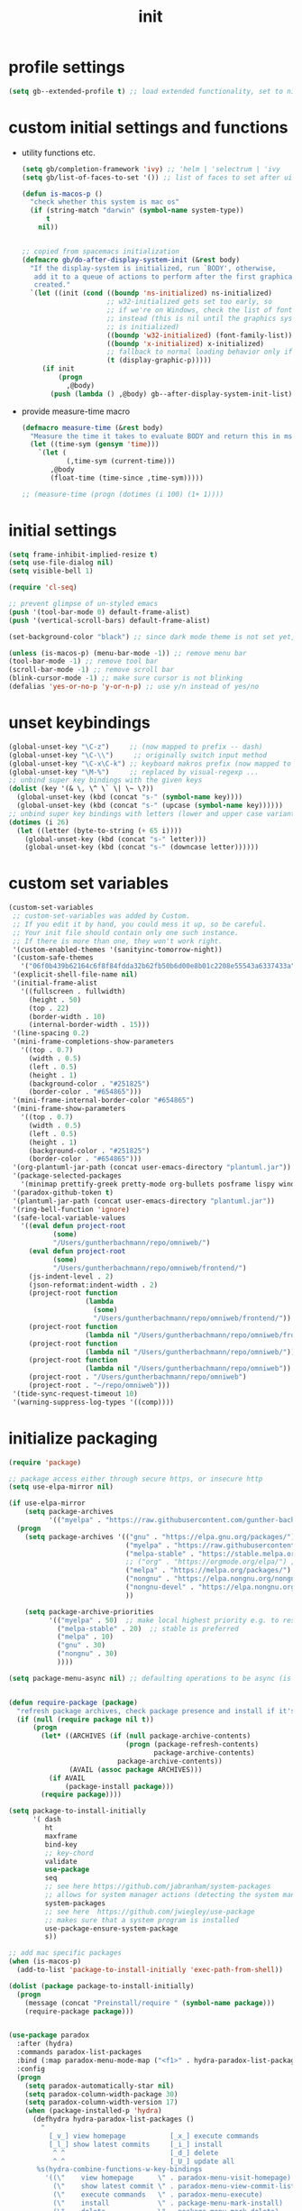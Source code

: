 #+title: init
#+property: ^ nil
#+property: header-args :tangle ~/.emacs.d/init.el :comments both
* profile settings
  #+begin_src emacs-lisp
    (setq gb--extended-profile t) ;; load extended functionality, set to nil to load only (most) basic functions
  #+end_src
* custom initial settings and functions
  - utility functions etc.
    #+begin_src emacs-lisp
      (setq gb/completion-framework 'ivy) ;; 'helm | 'selectrum | 'ivy
      (setq gb/list-of-faces-to-set '()) ;; list of faces to set after ui init is complete

      (defun is-macos-p ()
        "check whether this system is mac os"
        (if (string-match "darwin" (symbol-name system-type))
            t
          nil))


      ;; copied from spacemacs initialization
      (defmacro gb/do-after-display-system-init (&rest body)
        "If the display-system is initialized, run `BODY', otherwise,
         add it to a queue of actions to perform after the first graphical frame is
         created."
        `(let ((init (cond ((boundp 'ns-initialized) ns-initialized)
                           ;; w32-initialized gets set too early, so
                           ;; if we're on Windows, check the list of fonts
                           ;; instead (this is nil until the graphics system
                           ;; is initialized)
                           ((boundp 'w32-initialized) (font-family-list))
                           ((boundp 'x-initialized) x-initialized)
                           ;; fallback to normal loading behavior only if in a GUI
                           (t (display-graphic-p)))))
           (if init
               (progn
                 ,@body)
             (push (lambda () ,@body) gb--after-display-system-init-list))))
    #+end_src
  - provide measure-time macro
    #+begin_src emacs-lisp
      (defmacro measure-time (&rest body)
        "Measure the time it takes to evaluate BODY and return this in ms."
        (let ((time-sym (gensym 'time)))
          `(let (
                 (,time-sym (current-time)))
             ,@body
             (float-time (time-since ,time-sym)))))

      ;; (measure-time (progn (dotimes (i 100) (1+ 1))))

    #+end_src
* initial settings
  #+begin_src emacs-lisp
    (setq frame-inhibit-implied-resize t)
    (setq use-file-dialog nil)
    (setq visible-bell 1)

    (require 'cl-seq)

    ;; prevent glimpse of un-styled emacs
    (push '(tool-bar-mode 0) default-frame-alist)
    (push '(vertical-scroll-bars) default-frame-alist)

    (set-background-color "black") ;; since dark mode theme is not set yet, do something close

    (unless (is-macos-p) (menu-bar-mode -1)) ;; remove menu bar
    (tool-bar-mode -1) ;; remove tool bar
    (scroll-bar-mode -1) ;; remove scroll bar
    (blink-cursor-mode -1) ;; make sure cursor is not blinking
    (defalias 'yes-or-no-p 'y-or-n-p) ;; use y/n instead of yes/no

  #+end_src
* unset keybindings
  #+begin_src emacs-lisp
    (global-unset-key "\C-z")     ;; (now mapped to prefix -- dash)
    (global-unset-key "\C-\\")     ;; originally switch input method
    (global-unset-key "\C-x\C-k") ;; keyboard makros prefix (now mapped to kill buffer)
    (global-unset-key "\M-%")     ;; replaced by visual-regexp ...
    ;; unbind super key bindings with the given keys
    (dolist (key '(& \, \^ \` \| \~ \?))
      (global-unset-key (kbd (concat "s-" (symbol-name key))))
      (global-unset-key (kbd (concat "s-" (upcase (symbol-name key))))))
    ;; unbind super key bindings with letters (lower and upper case variant)
    (dotimes (i 26)
      (let ((letter (byte-to-string (+ 65 i))))
        (global-unset-key (kbd (concat "s-" letter)))
        (global-unset-key (kbd (concat "s-" (downcase letter))))))
  #+end_src
* custom set variables
  #+begin_src emacs-lisp
    (custom-set-variables
     ;; custom-set-variables was added by Custom.
     ;; If you edit it by hand, you could mess it up, so be careful.
     ;; Your init file should contain only one such instance.
     ;; If there is more than one, they won't work right.
     '(custom-enabled-themes '(sanityinc-tomorrow-night))
     '(custom-safe-themes
       '("06f0b439b62164c6f8f84fdda32b62fb50b6d00e8b01c2208e55543a6337433a" default))
     '(explicit-shell-file-name nil)
     '(initial-frame-alist
       '((fullscreen . fullwidth)
         (height . 50)
         (top . 22)
         (border-width . 10)
         (internal-border-width . 15)))
     '(line-spacing 0.2)
     '(mini-frame-completions-show-parameters
       '((top . 0.7)
         (width . 0.5)
         (left . 0.5)
         (height . 1)
         (background-color . "#251825")
         (border-color . "#654865")))
     '(mini-frame-internal-border-color "#654865")
     '(mini-frame-show-parameters
       '((top . 0.7)
         (width . 0.5)
         (left . 0.5)
         (height . 1)
         (background-color . "#251825")
         (border-color . "#654865")))
     '(org-plantuml-jar-path (concat user-emacs-directory "plantuml.jar"))
     '(package-selected-packages
       '(minimap prettify-greek pretty-mode org-bullets posframe lispy windmove paredit anzu avy-zap avy helpful expand-region undo-tree browse-kill-ring sublimity transpose-frame highlight-indent-guides eglot editorconfig add-node-modules-path web-mode ts-comint tide shell-pop shell-here ivy-prescient prescient all-the-icons-ivy-rich all-the-icons-ivy memoize ivy-rich counsel-tramp counsel-projectile counsel-org-capture-string counsel-jq counsel-css counsel-bbdb counsel ivy dired-sidebar vscode-icon dired-subtree coterm yafolding multiple-cursors ws-butler rainbow-delimiters rainbow-mode rainbow-identifiers company which-key org org-password-manager magit-popup color-theme-sanityinc-tomorrow validate use-package-ensure-system-package s paradox maxframe magit ht exec-path-from-shell))
     '(paradox-github-token t)
     '(plantuml-jar-path (concat user-emacs-directory "plantuml.jar"))
     '(ring-bell-function 'ignore)
     '(safe-local-variable-values
       '((eval defun project-root
               (some)
               "/Users/guntherbachmann/repo/omniweb/")
         (eval defun project-root
               (some)
               "/Users/guntherbachmann/repo/omniweb/frontend/")
         (js-indent-level . 2)
         (json-reformat:indent-width . 2)
         (project-root function
                       (lambda
                         (some)
                         "/Users/guntherbachmann/repo/omniweb/frontend/"))
         (project-root function
                       (lambda nil "/Users/guntherbachmann/repo/omniweb/frontend/"))
         (project-root function
                       (lambda nil "/Users/guntherbachmann/repo/omniweb/"))
         (project-root function
                       (lambda nil "/Users/guntherbachmann/repo/omniweb"))
         (project-root . "/Users/guntherbachmann/repo/omniweb")
         (project-root . "~/repo/omniweb")))
     '(tide-sync-request-timeout 10)
     '(warning-suppress-log-types '((comp))))
  #+end_src
* initialize packaging
  #+begin_src emacs-lisp
    (require 'package)

    ;; package access either through secure https, or insecure http
    (setq use-elpa-mirror nil)

    (if use-elpa-mirror
        (setq package-archives
              '(("myelpa" . "https://raw.githubusercontent.com/gunther-bachmann/myelpa/master/")))
      (progn
        (setq package-archives '(("gnu" . "https://elpa.gnu.org/packages/")
                                 ("myelpa" . "https://raw.githubusercontent.com/gunther-bachmann/myelpa/master/")
                                 ("melpa-stable" . "https://stable.melpa.org/packages/")
                                 ;; ("org" . "https://orgmode.org/elpa/") ;; deprecated
                                 ("melpa" . "https://melpa.org/packages/")
                                 ("nongnu" . "https://elpa.nongnu.org/nongnu/")
                                 ("nongnu-devel" . "https://elpa.nongnu.org/nongnu-devel/")
                                 ))

        (setq package-archive-priorities
              '(("myelpa" . 50)  ;; make local highest priority e.g. to restore previos versions
                ("melpa-stable" . 20)  ;; stable is preferred
                ("melpa" . 10)
                ("gnu" . 30)
                ("nongnu" . 30)
                ))))

    (setq package-menu-async nil) ;; defaulting operations to be async (is problematic on windows systems)


    (defun require-package (package)
      "refresh package archives, check package presence and install if it's not installed"
      (if (null (require package nil t))
          (progn
            (let* ((ARCHIVES (if (null package-archive-contents)
                                 (progn (package-refresh-contents)
                                        package-archive-contents)
                               package-archive-contents))
                   (AVAIL (assoc package ARCHIVES)))
              (if AVAIL
                  (package-install package)))
            (require package))))

    (setq package-to-install-initially
          '( dash
             ht
             maxframe
             bind-key
             ;; key-chord
             validate
             use-package
             seq
             ;; see here https://github.com/jabranham/system-packages
             ;; allows for system manager actions (detecting the system manager)
             system-packages
             ;; see here  https://github.com/jwiegley/use-package
             ;; makes sure that a system program is installed
             use-package-ensure-system-package
             s))

    ;; add mac specific packages
    (when (is-macos-p)
      (add-to-list 'package-to-install-initially 'exec-path-from-shell))

    (dolist (package package-to-install-initially)
      (progn
        (message (concat "Preinstall/require " (symbol-name package)))
        (require-package package)))


    (use-package paradox
      :after (hydra)
      :commands paradox-list-packages
      :bind (:map paradox-menu-mode-map ("<f1>" . hydra-paradox-list-packages/body))
      :config
      (progn
        (setq paradox-automatically-star nil)
        (setq paradox-column-width-package 30)
        (setq paradox-column-width-version 17)
        (when (package-installed-p 'hydra)
          (defhydra hydra-paradox-list-packages ()
            "
              [_v_] view homepage           [_x_] execute commands
              [_l_] show latest commits     [_i_] install
               ^ ^                          [_d_] delete
               ^ ^                          [_U_] update all
           %s(hydra-combine-functions-w-key-bindings
             '((\"    view homepage      \" . paradox-menu-visit-homepage)
               (\"    show latest commit \" . paradox-menu-view-commit-list)
               (\"    execute commands   \" . paradox-menu-execute)
               (\"    install            \" . package-menu-mark-install)
               (\"    delete             \" . package-menu-mark-delete)
               (\"    mark upgrades      \" . package-menu-mark-upgrades)))
           "
            ("v" paradox-menu-visit-homepage)
            ("l" paradox-menu-view-commit-list)
            ("x" paradox-menu-execute :exit t)
            ("i" package-menu-mark-install )
            ("d" package-menu-mark-delete)
            ("U" package-menu-mark-upgrades)
            ("q" (message "Abort") :exit t)))))
  #+end_src
* theming and fonts
  #+begin_src emacs-lisp
    (setq line-spacing 0.2)
    (setq inhibit-compacting-font-caches t)
    (setq gb/default-font "Fira Code")

    (use-package color-theme-sanityinc-tomorrow
      :ensure t
      :config
      (progn
        (setq gb/theme-mode 'night)
        (color-theme-sanityinc-tomorrow gb/theme-mode)
        ;; (toggle-frame-fullscreen)
        (cond
         ((eq gb/theme-mode 'light) nil) ;; TODO complete

         )))

    (when (window-system)
      (set-frame-font gb/default-font))

    ;; ligatures
    (let ((alist '((33 . ".\\(?:\\(?:==\\|!!\\)\\|[!=]\\)")
                   (35 . ".\\(?:###\\|##\\|_(\\|[#(?[_{]\\)")
                   (36 . ".\\(?:>\\)")
                   (37 . ".\\(?:\\(?:%%\\)\\|%\\)")
                   (38 . ".\\(?:\\(?:&&\\)\\|&\\)")
                   (42 . ".\\(?:\\(?:\\*\\*/\\)\\|\\(?:\\*[*/]\\)\\|[*/>]\\)")
                   (43 . ".\\(?:\\(?:\\+\\+\\)\\|[+>]\\)")
                   (45 . ".\\(?:\\(?:-[>-]\\|<<\\|>>\\)\\|[<>}~-]\\)")
                   (46 . ".\\(?:\\(?:\\.[.<]\\)\\|[.=-]\\)")
                   (47 . ".\\(?:\\(?:\\*\\*\\|//\\|==\\)\\|[*/=>]\\)")
                   (48 . ".\\(?:x[a-zA-Z]\\)")
                   (58 . ".\\(?:::\\|[:=]\\)")
                   (59 . ".\\(?:;;\\|;\\)")
                   (60 . ".\\(?:\\(?:!--\\)\\|\\(?:~~\\|->\\|\\$>\\|\\*>\\|\\+>\\|--\\|<[<=-]\\|=[<=>]\\||>\\)\\|[*$+~/<=>|-]\\)")
                   (61 . ".\\(?:\\(?:/=\\|:=\\|<<\\|=[=>]\\|>>\\)\\|[<=>~]\\)")
                   (62 . ".\\(?:\\(?:=>\\|>[=>-]\\)\\|[=>-]\\)")
                   (63 . ".\\(?:\\(\\?\\?\\)\\|[:=?]\\)")
                   (91 . ".\\(?:]\\)")
                   (92 . ".\\(?:\\(?:\\\\\\\\\\)\\|\\\\\\)")
                   (94 . ".\\(?:=\\)")
                   (119 . ".\\(?:ww\\)")
                   (123 . ".\\(?:-\\)")
                   (124 . ".\\(?:\\(?:|[=|]\\)\\|[=>|]\\)")
                   (126 . ".\\(?:~>\\|~~\\|[>=@~-]\\)")
                   )
                 ))
      (dolist (char-regexp alist)
        (set-char-table-range composition-function-table (car char-regexp)
                              `([,(cdr char-regexp) 0 font-shape-gstring]))))

    (defun gb/get-font-heights (display-width win-system)
      "Get font heights depending on display width"
      (if (memq win-system '(mac ns))
          (cond ((> display-width 3400)
                 (ht ('default-height 150) ('variable-pitch-height 140)))
                ((ht ('default-height 130) ('variable-pitch-height 120))))
        (cond ((eq gb/dual-screen-mode 'presentation)
               (ht ('default-height 250) ('variable-pitch-height 250)))
              ((> display-width 5000)
               (ht ('default-height 140) ('variable-pitch-height 140)))
              ((> display-width 3400)
               (ht ('default-height 130) ('variable-pitch-height 130)))
              ((> display-width 1400)
               (ht ('default-height 110) ('variable-pitch-height 110)))
              ((ht ('default-height 85) ('variable-pitch-height 85))))))


    (defun gb/get-font-weights (win-system)
      "Get font weights depending on windowing system"
      (if (memq win-system '(mac ns))
          (ht ('default-weight 'light) ('variable-pitch-weight 'regular))
        (ht ('default-weight 'regular) ('variable-pitch-weight 'regular))))


    (setq gb/setup-main-fonts-needs-execution t)
    (defun gb/setup-main-fonts (&optional frame)
      "Set up default fonts.

           Use DEFAULT-HEIGHT for default face and VARIABLE-PITCH-HEIGHT
           for variable-pitch face."
      (when gb/setup-main-fonts-needs-execution
        (let* ((attr-map (ht-merge (gb/get-font-heights (x-display-pixel-width) window-system)
                                   (gb/get-font-weights window-system))))
          (message "setting up default fonts")
          (message (format "display pixel width %d" (x-display-pixel-width)))
          ;; (set-default-font gb/default-font)

          (apply 'custom-set-faces gb/list-of-faces-to-set)
          ;; (set-frame-font gb/default-font t nil)
          ;; (set-face-font 'default gb/default-font nil)
          (set-face-attribute 'default nil
                              ;; :family gb/default-font
                              :font gb/default-font
                              :height (ht-get attr-map 'default-height)
                              :weight (ht-get attr-map 'default-weight))
          (set-face-attribute 'variable-pitch nil
                              ;; :family "Fira Sans"
                              :height (ht-get attr-map 'variable-pitch-height)
                              :weight (ht-get attr-map 'variable-pitch-weight))
          (setq gb/setup-main-fonts-needs-execution nil))))

    (defun gb/reset-main-fonts ()
      "reinitialize fonts e.g. if resolution changed etc."
      (interactive)
      (setq gb/setup-main-fonts-needs-execution t)
      (setq doom-modeline--font-width-cache nil)
      (gb/setup-main-fonts))

    ;; (gb/setup-main-fonts)
    (gb/do-after-display-system-init (gb/setup-main-fonts))

    (defvar serif-preserve-default-list nil
      "A list holding the faces that preserve the default family and
      height when TOGGLE-SERIF is used.")
    (setq serif-preserve-default-list
          '(;; LaTeX markup
            font-latex-math-face
            font-latex-sedate-face
            font-latex-warning-face
            ;; org markup
            org-latex-and-related
            org-meta-line
            org-verbatim
            org-block-begin-line
            ;; syntax highlighting using font-lock
            font-lock-builtin-face
            font-lock-comment-delimiter-face
            font-lock-comment-face
            font-lock-constant-face
            font-lock-doc-face
            font-lock-function-name-face
            font-lock-keyword-face
            font-lock-negation-char-face
            font-lock-preprocessor-face
            font-lock-regexp-grouping-backslash
            font-lock-regexp-grouping-construct
            font-lock-string-face
            font-lock-type-face
            font-lock-variable-name-face
            font-lock-warning-face))

    (defun toggle-serif ()
      "Change the default face of the current buffer to use a serif family."
      (interactive)
      (when (display-graphic-p)  ;; this is only for graphical emacs
        ;; the serif font familiy and height, save the default attributes
        (let ((serif-fam "Liberation Serif")
              (serif-height 120)
              (default-fam (face-attribute 'default :family))
              (default-height (face-attribute 'default :height)))
          (if (not (bound-and-true-p default-cookie))
              (progn (make-local-variable 'default-cookie)
                     (make-local-variable 'preserve-default-cookies-list)
                     (setq preserve-default-cookies-list nil)
                     ;; remap default face to serif
                     (setq default-cookie
                           (face-remap-add-relative
                            'default :family serif-fam :height serif-height))
                     ;; keep previously defined monospace fonts the same
                     (dolist (face serif-preserve-default-list)
                       (add-to-list 'preserve-default-cookies-list
                                    (face-remap-add-relative
                                     face :family default-fam :height default-height)))
                     (message "Turned on serif writing font."))
            ;; undo changes
            (progn (face-remap-remove-relative default-cookie)
                   (dolist (cookie preserve-default-cookies-list)
                     (face-remap-remove-relative cookie))
                   (setq default-cookie nil)
                   (setq preserve-default-cookies-list nil)
                   (message "Restored default fonts."))))))
  #+end_src
* modeline
  #+begin_src emacs-lisp
    (use-package all-the-icons
      :ensure t
      ;; :after ( memoize) ;; font-lock+
      :config
      ;; extend list of all-the-icons-mode-icon-alist
      ;; by
      ;; (typescript-mode all-the-icons-fileicon "typescript" :v-adjust -0.1 :face all-the-icons-yellow)
      ;; (tide-mode all-the-icons-fileicon "typescript" :v-adjust -0.1 :face all-the-icons-yellow)
      (with-eval-after-load 'all-the-icons
        (progn
          (add-to-list 'all-the-icons-mode-icon-alist '(typescript-mode all-the-icons-fileicon "typescript" :v-adjust -0.1 :face all-the-icons-yellow) t)
          (add-to-list 'all-the-icons-mode-icon-alist '(tide-mode all-the-icons-fileicon "typescript" :v-adjust -0.1 :face all-the-icons-yellow) t)
          )))

    (use-package doom-modeline
      :disabled t
      ;; :after (all-the-icons)
      :config
      (setq gb/cached-file-remote-p-hash (make-hash-table :test 'equal))
      (setq gb/original-file-remote-p #'file-remote-p)
      (setq doom-modeline-icon t)
      (setq doom-modeline-enable-word-count nil)
      (setq doom-modeline-unicode-fallback nil)
      (setq doom-modeline-modal-icon t)
      (setq doom-modeline-irc nil) ;; check
      (setq doom-modeline-persp-icon nil)
      (setq doom-modeline-persp-name nil)
      (setq doom-modeline-gnus-timer nil)
      (setq doom-modeline-workspace-name nil)
      (setq doom-modeline-env-version nil)
      (setq doom-modeline-checker-simple-format t)
      (setq doom-modeline-buffer-file-name-style 'file-name)
      (setq doom-modeline--font-width-cache nil)
      (defun doom-modeline--font-width ()
        "Cache the font width."
        (or doom-modeline--font-width-cache
           (let ((width (window-font-width nil 'mode-line)))
             (setq doom-modeline--font-width-cache width)
             width)))

      (setq doom-modeline-vcs-max-length 40)
      (setq inhibit-compacting-font-caches t)
      (setq doom-modeline-height 1)
      (setq doom-modeline-project-detection 'ffip)
      (cond
       ((eq gb/theme-mode 'light) nil) ;; TODO complete
       (t (progn
            (--each '((doom-modeline-bar ((t (:background "#600060"))))
                      (doom-modeline-bar-inactive ((t (:background "#500050"))))
                      (mode-line ((t (:background "#251422" :foreground "#808080" :overline "#504050" :weight normal))))

                  (mode-line-inactive ((t (:inherit mode-line :background "#251422" :foreground "#969896" :weight normal)))))
              (progn (add-to-list 'gb/list-of-faces-to-set it)(custom-set-faces it))))))
      (doom-modeline-mode 1))

    (use-package memoize
      :ensure t)

    ;; custom mode line

    (setq auto-revert-check-vc-info t)
    (setq mode-line-position-column-line-format '(" %5l:%4c"))
    (column-number-mode 1)

    ;; (use-package modeline-region
    ;;   :load-path "~/.emacs.d/additionals/"
    ;;   :config
    ;;   (global-modeline-region-mode 1))

    (use-package diminish
      :ensure t)

    (defun gb/ignore-modeline-updates-advice (orig-fun &rest args)
      (setq gb/disable-modeline-updates t)
      (unwind-protect
          (apply orig-fun args)
        (setq gb/disable-modeline-updates nil)))

    (when (fboundp #'sublimity-scroll--vscroll-effect)
      (advice-add 'sublimity-scroll--vscroll-effect :around #'gb/ignore-modeline-updates-advice))
    (when (fboundp #'sublimity-scroll--hscroll-effect)
      (advice-add 'sublimity-scroll--hscroll-effect :around #'gb/ignore-modeline-updates-advice))

    (advice-add 'next-line :around #'gb/ignore-modeline-updates-advice)
    (advice-add 'previous-line :around #'gb/ignore-modeline-updates-advice)
    (advice-add 'right-char :around #'gb/ignore-modeline-updates-advice)
    (advice-add 'left-char :around #'gb/ignore-modeline-updates-advice)
    (advice-add 'forward-word :around #'gb/ignore-modeline-updates-advice)
    (advice-add 'backward-word :around #'gb/ignore-modeline-updates-advice)

    (defvar gb/mode-line--last-padding-cache 0 "cached length of righ aligned mode line")
    (defvar gb/mode-line--last-shortened-filename-cache nil "cached filename")
    (defvar gb/disable-modeline-updates nil)

    (defun gb/mode-line-padding ()
      (let ((r-length (if gb/disable-modeline-updates
                          gb/mode-line--last-padding-cache
                        (+ (length (replace-regexp-in-string
                                    ":[a-zA-Z]+:" "LL"
                                    (format-mode-line right-global-mode-string)))
                           (if (and (fboundp 'mlscroll-mode) mlscroll-mode (gb/modeline-line-selected-window-active-p)) 5 -2)))))
        (when (not gb/disable-modeline-updates)
          (setq gb/mode-line--last-padding-cache r-length))
        (propertize " "
                    'display `(space :align-to (- right ,r-length)))))

    (defun gb/string-replace-prefix (prefix replacement str)
      (if (string-prefix-p prefix str)
          (concat replacement (string-remove-prefix prefix str))
        str))

    (memoize #'project-current 60)

    (defun gb/reorder-filename (filename)
      (let ((elements (split-string filename "/")))
        (if (< (length elements) 2)
            (propertize filename 'face 'mode-line-emphasis)
          (concat (propertize (car (last elements)) 'face 'mode-line-emphasis) " " (string-join (butlast elements) "/")))))

    (defun shorten-buffer-filename (fn)
      (if (and gb/disable-modeline-updates gb/mode-line--last-shortened-filename-cache)
          gb/mode-line--last-shortened-filename-cache
        (let* ((sfn
                (when-let* ((prop-fn fn))
                  (->>
                   (if-let* ((project (project-current nil default-directory))
                             (project-root (string-remove-suffix "/" (expand-file-name (cdr project)))))
                       (gb/string-replace-prefix project-root (propertize "-" 'face '(:foreground "orange")) prop-fn)
                     (gb/string-replace-prefix (expand-file-name "~") (propertize "~" 'face '(:foreground "green")) prop-fn))
                   (gb/string-replace-prefix "/sudo:root@pe-nixos:" (concat (propertize "sudo" 'face '(:foreground "red")) ":"))
                   (replace-regexp-in-string "/nix/store/[a-z0-9]+-" (concat (propertize "[n-store]" 'face '(:foreground "#A01010")) ":"))
                   (replace-regexp-in-string "/gnu/store/[a-z0-9]+-" (concat  (propertize "[store]" 'face '(:foreground "#A01010")) ":"))
                   (replace-regexp-in-string "/src/main/\\(java\\|scala\\|kotlin\\)/" (concat ":" (propertize "[src]" 'face '(:foreground "#A01010")) ":"))
                   (replace-regexp-in-string "/src/test/\\(java\\|scala\\|kotlin\\)/" (concat ":" (propertize "[tst]" 'face '(:foreground "#10A010")) ":")))))
               (psfn (gb/reorder-filename sfn)))
          (setq gb/mode-line--last-shortened-filename-cache psfn)
          psfn)))

    (defun get-project-relative-buffer-filename ()
      (when-let* ((fn (buffer-file-name)))
        (shorten-buffer-filename fn)))

    (defun propertize-base-name (filename)
      (when filename
        (if-let* ((path-elements (split-string filename "/"))
                  (last-pe (car (last path-elements)))
                  (last-pe-propertized (propertize last-pe 'face 'mode-line-emphasis)))
            (if (> (length path-elements) 1)
                (string-join (list (string-join (butlast path-elements) "/") last-pe-propertized) "/")
              last-pe-propertized)
          filename)))

    ;; Keep track of selected window, so we can render the modeline differently
    (defvar gb/modeline-line-selected-window (frame-selected-window))
    (defun gb/modeline-line-set-selected-window (&rest _args)
      (when (not (minibuffer-window-active-p (frame-selected-window)))
        (setq gb/modeline-line-selected-window (frame-selected-window))
        (force-mode-line-update)))
    (defun gb/modeline-line-unset-selected-window ()
      (setq gb/modeline-line-selected-window nil)
      (force-mode-line-update))
    (add-hook 'window-configuration-change-hook #'gb/modeline-line-set-selected-window)
    (add-hook 'focus-in-hook #'gb/modeline-line-set-selected-window)
    (add-hook 'focus-out-hook #'gb/modeline-line-unset-selected-window)
    (advice-add 'handle-switch-frame :after #'gb/modeline-line-set-selected-window)
    (add-hook 'window-selection-change-functions #'gb/modeline-line-set-selected-window)
    (defun gb/modeline-line-selected-window-active-p ()
      (eq gb/modeline-line-selected-window (selected-window)))

    (setq left-global-mode-string
          (list
           '((:eval
              (cond
               ((buffer-modified-p)
                (propertize " + " 'face (if (gb/modeline-line-selected-window-active-p)
                                            (if (buffer-file-name)
                                                '(:foreground "red")
                                              '(:foreground "green"))
                                          'mode-line-inactive)))
               (buffer-read-only
                (propertize " - " 'face (if (gb/modeline-line-selected-window-active-p)
                                            '(:foreground "#008000" :weight bold)
                                          'mode-line-inactive)))
               ((not (buffer-modified-p))
                (propertize " ⨯ " 'face (if (gb/modeline-line-selected-window-active-p)
                                            '(:foreground "orange")
                                          'mode-line-inactive))))))

           ;; 'mode-line-position
           "%5l:" (propertize "%4c" 'face '(:foreground "#606060"))

           " "
           '(:eval
             (when (or (assoc major-mode all-the-icons-mode-icon-alist)
                      (assoc (get major-mode 'derived-mode-parent) all-the-icons-mode-icon-alist))
               (propertize (apply #'all-the-icons-icon-for-mode `(,major-mode
                                                                  :height ,(/ all-the-icons-scale-factor 1.5)
                                                                  :v-adjust -0.03
                                                                  ,@(unless (gb/modeline-line-selected-window-active-p) '(:face mode-line-inactive)))))))
           " "
           ;; Show the file name with sanitized
           '(:eval (let ((id (or (get-project-relative-buffer-filename)
                                mode-line-buffer-identification)))
                     (if (gb/modeline-line-selected-window-active-p)
                         id
                       (if (stringp id)
                           (substring-no-properties id)
                         (substring-no-properties (format-mode-line id))))))

           '(:eval (when (and (not (buffer-file-name)) (gb/modeline-line-selected-window-active-p))
                     (shorten-buffer-filename default-directory)))))

    (setq right-global-mode-string
          (append  (list  ;; eglot--mode-line-format
                    ;; flycheck-mode-line " "
                    ;; minor-mode-alist
                    '(:eval (if (gb/modeline-line-selected-window-active-p)
                                mode-line-modes
                              (substring-no-properties (format-mode-line mode-line-modes))))
                    ;; '(:eval (when text-scale-mode (concat " (𝞿" text-scale-mode-lighter ") ")))
                    mode-line-misc-info)
                   (list mode-line-process)))

    (setq-default mode-line-format
                  (list  left-global-mode-string
                         '(:eval (gb/mode-line-padding))
                         right-global-mode-string))


  #+end_src
* systemspecific settings
** mac specific (if running on mac)
   #+begin_src emacs-lisp
     (when (string-equal "ns" (window-system))
       ;; fonts anti-aliasing einschalten
       (setq mac-allow-anti-aliasing t)

       ;; Some mac-bindings interfere with Emacs bindings.
       (when (boundp 'mac-pass-command-to-system)
         (setq mac-pass-command-to-system nil))
       ;; Some mac-bindings interfere with Emacs bindings.
       (when (boundp 'mac-pass-control-to-system)
         (setq mac-pass-control-to-system nil))

       ;; Make sure the right alt key is not bound to meta (such that the right alt key can be used on a mac to create []{}...)
       (setq ns-command-modifier 'super)
       (setq ns-function-modifier 'hyper)
       (setq ns-alternate-modifier 'meta)
       (setq ns-control-modifier 'control)
       (setq ns-right-command-modifier 'super)

       ;; on macos x the right alt key is used to get e.g. the pipe '|' (alt-7)
       (setq ns-right-alternate-modifier nil) ;; 'meta

       ;; make sure this is run before anything else, since all shell program starts need the correct path
       ;; exec-path-from-shell alread required (w/i initial package setup)
       (when (is-macos-p)
         (require 'exec-path-from-shell)
         (exec-path-from-shell-initialize)
         (exec-path-from-shell-copy-envs
          '("PATH"))))
   #+end_src
* font lock configuration
  #+begin_src emacs-lisp
    (require 'jit-lock)

    (setq jit-lock-contextually nil        ;; 'syntax-driven
          jit-lock-defer-contextually nil  ;; is an alias for 'jit-lock-contextualy
          jit-lock-context-time 0.5      ;; 0.2
          jit-lock-defer-time 0          ;; 0.2
          jit-lock-stealth-load 200      ;; 200
          jit-lock-stealth-nice 1        ;; 0.2
          jit-lock-stealth-time 1        ;; 0.2
          jit-lock-chunk-size 500)       ;; default is 500
    (setq-default font-lock-multiline nil) ;; NEVER EVER SET THIS TO TRUE!!!!, makes opening this file a multi minute thing

    (setq font-lock-support-mode 'jit-lock-mode)
    (global-font-lock-mode 1)
  #+end_src
* utils
  #+begin_src emacs-lisp
    (use-package memoize
      :ensure t)
    (use-package async
      :ensure t)
  #+end_src
* prettify
  #+begin_src emacs-lisp
    ;; ================================================================================ prettify
    (use-package pretty-mode
      :ensure t
      :config
      (progn
        ;; (global-pretty-mode 1)
        ;; (global-prettify-symbols-mode 1)
        (setq prettify-symbols-unprettify-at-point t)

        (--each '(racket-mode-hook
                  emacs-lisp-mode-hook
                  latex-mode-hook
                  kotlin-mode-hook
                  scala-mode-hook
                  html-mode-hook
                  maxima-mode-hook
                  clojure-mode-hook
                  python-mode-hook)
          (when (boundp it)
            (add-hook it 'turn-on-pretty-mode)))

        ;; make sure this does not collide with symbols from fira code symbol replacement (ligatures)
        (pretty-deactivate-groups
         '(:equality :ordering :ordering-double :ordering-triple
                     :arrows :arrows-twoheaded :punctuation :arithmetic :arithmetic-double))
        (pretty-activate-groups
         '(:sub-and-superscripts :greek :arithmetic-nary))
        ))

    (use-package prettify-greek
      :ensure t
      :config
      (defun gb/uglify-greek-symbols ()
        ""
       (setq prettify-symbols-alist (cl-set-difference prettify-symbols-alist
                       prettify-greek-lower))
       (prettify-symbols-mode t))

      (defun gb/prettify-greek-symbols ()
        ""
        (setq prettify-symbols-alist (append prettify-symbols-alist prettify-greek-lower))
        (prettify-symbols-mode t))

      (add-hook 'emacs-lisp-mode-hook
               (lambda ()
                 (gb/prettify-greek-symbols)
                 (prettify-symbols-mode t))))
  #+end_src
* git
  #+begin_src emacs-lisp
    (use-package blamer
      :ensure t
      :custom (blamer_idle_time 2)
              (blamer_min_offset 100))

    (use-package ediff
      ;; :ensure t ;; internal packages seem not load correctly if ensured
      :config
      ;; make sure that ediff session does not open control window in separate frame, which mixes up exwm
      (setq ediff-window-setup-function (quote ediff-setup-windows-plain))
      (cond
       ((eq gb/theme-mode 'light) nil) ;; TODO complete
       (t (progn
            (--each '( (diff-removed ((t (:background "red" :foreground "#663333"))))
                       (diff-refine-added ((t (:background "green" :foreground "#336633"))))

                       (magit-diff-added ((t (:background "#273C26" :foreground "#ddffdd"))))
                       (magit-diff-added-highlight ((t (:background "#223822" :foreground "#cceecc"))))
                       (magit-diff-removed ((t (:background "#442222" :foreground "#ffdddd"))))
                       (magit-diff-removed-highlight ((t (:background "#442222" :foreground "#eecccc"))))
                       (magit-diffstat-removed ((t (:foreground "#aa4444"))))

                       (ediff-current-diff-C ((t (:background "#444417"))))
                       (ediff-fine-diff-C ((t (:background "#555520"))))
                       (ediff-odd-diff-C ((t (:background "#555555"))))
                       (ediff-even-diff-C ((t (:background "#555555"))))
                       (ediff-fine-diff-B ((t (:background "#176517"))))
                       (ediff-fine-diff-A ((t (:background "#751717")))))
              (progn (add-to-list 'gb/list-of-faces-to-set it)(custom-set-faces it)))))))
    (use-package magit-popup
      :ensure t
      :after ( async))
    (use-package magit
      :ensure t
      ;; :after ( helm counsel async dash with-editor git-commit magit-popup)
      :commands magit-status magit-list-repositories
      :custom ((magit-fetch-arguments (quote ("--prune")))
               (magit-item-highlight-face nil)
               (magit-last-seen-setup-instructions "1.4.0")
               (magit-log-arguments (quote ("--graph" "--color" "--decorate" "-n200")))
               (magit-pull-arguments (quote ("--rebase")))
               (magit-use-overlays nil)
               (magit-diff-refine-hunk t)
               (magit-diff-adjust-tab-width t)
               (magit-diff-highlight-trailing t)
               (magit-diff-hide-trailing-cr-characters t)
               (magit-display-buffer-function (quote magit-display-buffer-fullframe-status-v1))
               (magit-section-initial-visibility-alist
                (quote
                 ((staged . show)
                  (unpushed . show)
                  (stashes . show)
                  (unpulled . show))))
               (magit-repository-directories '(( "~/repo" . 3)))
               (magit-log-margin '(t "%Y-%m-%d %H:%M " magit-log-margin-width t 18) "format the margin in log view"))
      :bind (("C-c v s" . magit-status)
             ("C-c v l" . magit-list-repositories)
             :map magit-mode-map
             ("s-f" . projectile-find-file)
             ("C-x f" . counsel-git))
      :init
      (progn

        (defun gb/magit-assume-unchanged ()
          "assume current file (or selection of files) to be unchanged"
          (interactive)
          (let* ((atpoint (magit-section-value-if 'file))
                 (files (magit-region-values 'file t)))
            (if files
                (-each files
                  (lambda (file)
                    (magit-call-git "update-index" "--assume-unchanged" file)))
              (magit-call-git "update-index" "--assume-unchanged" atpoint)))
          (magit-refresh))

        (defun gb/magit--get-assumed-unchanged ()
          "list of files currently assumed unchanged in git index"
          (--filter (not (string-empty-p it))
                    (s-split "\n" (shell-command-to-string "git ls-files -v | grep '^h' | sed -e 's/^h //g'"))))

        (defun gb/magit-show-assumed-unchanged ()
          ""
          (interactive)
          (let* ((buffer (generate-new-buffer (generate-new-buffer-name "*magit - assumed unchanged*"))))
            (with-current-buffer buffer
              (--each (gb/magit--get-assumed-unchanged)
                (insert it "\n")))
            (switch-to-buffer buffer)))

        (defun gb/magit-restore-assumed-unchanged ()
          "restore all assumed unchanged"
          (interactive)
          (--each (gb/magit--get-assumed-unchanged)
            (shell-command-to-string (format "git update-index --no-assume-unchanged \"%s\"" it)))
          (magit-refresh))

        (defun gb/shell-command-to-exit-code-and-string (command)
          "Run COMMAND and return the exit code (as int) and output (as string) in a pair ( exit-code . output-string )"
          (with-temp-buffer
            `(,(apply 'call-process shell-file-name nil (current-buffer) nil (list shell-command-switch command)) .
              ,(s-trim (buffer-string)))))

        (defun gb/magit-log-trace-definition ()
          "Show log for the definition marked."
          (interactive)
          (let ((fname  (or (magit-file-relative-name)
                           (user-error "Buffer isn't visiting a file")))
                (fn (or (buffer-substring-no-properties (region-beginning) (region-end))
                       (user-error "function not marked")))
                (rev (or magit-buffer-refname
                        (magit-get-current-branch)
                        "HEAD")))
            (magit-log-trace-definition fname fn rev)))

        (defun gb/disable-smartscan ()
          "disable smartscan (if present)"
          (when (fboundp #'smartscan-mode)
            (smartscan-mode -1))))

      (add-hook 'magit-mode-hook 'gb/disable-smartscan)
      :config
      (require 'magit-mode)
      ;; use magit-describe-section-briefly to find out section name (first element in square brackets [])

      ;; otherwiese use regular completing read function
      (when (eq gb/completion-framework 'ido)
        (setq magit-completing-read-function 'magit-ido-completing-read))
      (when (eq gb/completion-framework 'helm)
        (setq magit-completing-read-function 'helm--completing-read-default))

      ;; allow (magit-status "/yadm::") to open yadm repository
      (when (executable-find "yadm")
        (bind-key "C-c v y" #'(lambda () (interactive) (magit-status "/yadm::")))
        (require 'tramp)
        (add-to-list 'tramp-methods
                     '("yadm"
                       (tramp-login-program "yadm")
                       (tramp-login-args (("enter")))
                       (tramp-login-env (("SHELL") ("/bin/sh")))
                       (tramp-remote-shell "/bin/sh")
                       (tramp-remote-shell-args ("-c")))))

      ;; make sure that magit closes all other windows on the frame
      ;; (when (fboundp 'gb/display-buffer-fullframe)
      ;;   (add-to-list 'display-buffer-alist
      ;;                `(,(rx "*magit: ")
      ;;                  (gb/display-buffer-fullframe)
      ;;                  (reusable-frames . nil))))
      )

    (use-package magit-lfs
      :ensure t
      :commands (magit-lfs))

    (use-package git-gutter
      :ensure t
      :config
      (progn
        (cond
         ((eq gb/theme-mode 'light) nil) ;; TODO complete
         (t (progn
              (--each '((git-gutter:unchanged ((t (:background "orange4")))))
                (progn (add-to-list 'gb/list-of-faces-to-set it)(custom-set-faces it))))))
        (setq git-gutter-added-sign".")))

    (use-package git-gutter-fringe
      :ensure t
      :after ( git-gutter)
      :config
      (global-git-gutter-mode +1)
      (fringe-helper-define 'git-gutter-fr:added nil
        "........"
        "........"
        "...X...."
        "..XXX..."
        "...X...."
        "........"
        "........"
        "........")

      (fringe-helper-define 'git-gutter-fr:deleted nil
        "........"
        "........"
        "........"
        "..XXX..."
        "........"
        "........"
        "........"
        "........")

      (fringe-helper-define 'git-gutter-fr:modified nil
        "........"
        "........"
        "....X..."
        "...X...."
        "....X..."
        "........"
        "........"
        "........"))

    (use-package magit-delta
      :ensure t
      :custom (magit-delta-delta-args '("--max-line-distance" "0.6" "--24-bit-color" "always" "--color-only" "--dark"))
      :config
      ;; (setq magit-delta-default-light-theme "ansi-light")
      ;; (setq magit-delta-default-dark-theme "Solarized (dark)") ;; "base16", "ansi-dark"
      (setq magit-delta-hide-plus-minus-markers nil)
      (magit-delta-mode))


 (use-package git-timemachine
      :ensure t)
  #+end_src
* faces
  #+begin_src emacs-lisp
    (custom-set-faces
     ;; custom-set-faces was added by Custom.
     ;; If you edit it by hand, you could mess it up, so be careful.
     ;; Your init file should contain only one such instance.
     ;; If there is more than one, they won't work right.
     '(avy-lead-face ((t (:foreground "red"))))
     '(avy-lead-face-0 ((t (:foreground "orange"))))
     '(avy-lead-face-1 ((t (:foreground "yellow"))))
     '(avy-lead-face-2 ((t (:foreground "white"))))
     '(company-echo-common ((t (:inherit company-echo :foreground "gray15"))))
     '(company-preview ((t (:foreground "gray15"))))
     '(company-preview-common ((t (:foreground "tomato2"))))
     '(company-tooltip ((t (:background "gray12" :foreground "gray85"))))
     '(company-tooltip-annotation ((t (:foreground "gray15"))))
     '(company-tooltip-common ((t (:foreground "firebrick4"))))
     '(company-tooltip-selection ((t (:background "gray23" :foreground "white"))))
     '(diff-refine-added ((t (:background "green" :foreground "#336633"))))
     '(diff-removed ((t (:background "red" :foreground "#663333"))))
     '(dired-subtree-depth-1-face ((t (:background "#252e30" :extend t))))
     '(dired-subtree-depth-2-face ((t (:background "#232a2b" :extend t))))
     '(dired-subtree-depth-3-face ((t (:background "#212627" :extend t))))
     '(dired-subtree-depth-4-face ((t (:background "#1e2223" :extend t))))
     '(dired-subtree-depth-5-face ((t (:background "#1c1d1e" :extend t))))
     '(dired-subtree-depth-6-face ((t (:background "#1a191a" :extend t))))
     '(ediff-current-diff-C ((t (:background "#444417"))))
     '(ediff-even-diff-C ((t (:background "#555555"))))
     '(ediff-fine-diff-A ((t (:background "#751717"))))
     '(ediff-fine-diff-B ((t (:background "#176517"))))
     '(ediff-fine-diff-C ((t (:background "#555520"))))
     '(ediff-odd-diff-C ((t (:background "#555555"))))
     '(fill-column-indicator ((t (:foreground "gray13"))))
     '(fill-column-indicator-face ((t (:foreground "gray20"))))
     '(header-line ((t (:inherit org-table-face :foreground "#8abeb7"))))
     '(lispy-face-hint ((t (:background "gray20" :foreground "#fff3bc"))))
     '(magit-diff-added ((t (:background "#273C26" :foreground "#ddffdd"))))
     '(magit-diff-added-highlight ((t (:background "#223822" :foreground "#cceecc"))))
     '(magit-diff-removed ((t (:background "#442222" :foreground "#ffdddd"))))
     '(magit-diff-removed-highlight ((t (:background "#442222" :foreground "#eecccc"))))
     '(magit-diffstat-removed ((t (:foreground "#aa4444"))))
     '(org-block ((t (:foreground "gray75"))))
     '(org-level-1 ((t (:foreground "#de935f"))))
     '(org-level-2 ((t (:foreground "burlywood"))))
     '(org-meta-line ((t (:height 0.8 :foreground "gray50"))))
     '(org-tag ((t (:foreground "dimgray"))))
     '(outline-1 ((t (:foreground "#de935f"))))
     '(outline-2 ((t (:foreground "burlywood"))))
     '(show-paren-match ((t (:background "black" :foreground "yellow" :weight ultra-bold :width ultraexpanded)))))
  #+end_src
* plantuml
  #+begin_src emacs-lisp
    (use-package plantuml-mode
      :ensure t)

    (use-package flycheck-plantuml
      :ensure t)
  #+end_src
* asciidoc
  #+begin_src emacs-lisp
    (use-package adoc-mode
      :ensure t
      :init (add-to-list 'auto-mode-alist (cons "\\.adoc\\'" 'adoc-mode)))
  #+end_src
* org
  #+begin_src emacs-lisp
    (use-package org
      :ensure t
      :config
      (cond
       ((eq gb/theme-mode 'light) nil) ;; TODO complete
       (t (progn
            (--each '( (header-line ((t (:inherit org-table-face :foreground "#8abeb7"))))
                       (org-tag ((t (:foreground "dimgray")))))
              (progn (add-to-list 'gb/list-of-faces-to-set it)(custom-set-faces it)))))) ;; set (non scrolling) header to inhiert font from org mode tables (not mode line, which is to small on multi monitor w/ current config)

      (when (fboundp #'adoc-mode)
        (use-package ox-asciidoc
          :ensure t))

      (setq org-format-latex-options (plist-put org-format-latex-options :scale 2.0))
      (setq org-hide-emphasis-markers t)          ;; hides ** and // surrounding text that is bold or intalics
      (setq org-src-window-setup 'current-window) ;; make edit src block open in the same window as the org file itself

      (setq org-image-actual-width nil) ;; redisplay images after org babel execute
      (setq org-startup-folded t) ;; "ensure opened org files are opened in overview (folded)"
      (setq org-catch-invisible-edits t)
      (setq org-cycle-include-plain-lists 'integrate)

      (setq org-highlight-latex-and-related nil) ;; '(native)

      (cond
       ((eq gb/theme-mode 'light) nil) ;; TODO complete
       (t (progn
            (--each '( (org-block ((t (:foreground "gray75")))))
              (progn (add-to-list 'gb/list-of-faces-to-set it)(custom-set-faces it))))))

      (org-clock-persistence-insinuate)

      ;; make sure that clock display will include all times (even last year ...)
      (setq org-clock-display-default-range (quote untilnow))

      ;; Yes it's long... but more is better ;
      (setq org-clock-history-length 35)

      ;; Resume clocking task on clock-in if the clock is open
      (setq org-clock-in-resume t)

      ;; name the drawer to be "clocking"
      (setq org-clock-into-drawer "CLOCKING")

      ;; The format string used when creating CLOCKSUM lines.
      (setq org-duration-format '((special . h:mm)))
      (setq org-time-clocksum-format
            (quote
             (:hours "%d" :require-hours t :minutes ":%02d" :require-minutes t))) ;; make sure that clock sums in org mode show hours and minutes only (no days)

      ;; Change task state to IMPLEMENT when clocking in (only if in STATE TODO)
      (setq org-clock-in-switch-to-state (function  gb/org-clock-in-switch-to-state-fn))

      (setq org-ellipsis "…")         ;; make the ... at the end (that indicates folding) be a bit less invasive
      (setq org-hide-leading-stars t) ;; each level only one star
      (setq org-special-ctrl-a/e t)   ;; jump to the head text only (not to the star marking the head)
      (cond
       ((eq gb/theme-mode 'light) nil) ;; TODO complete
       (t (progn
            (--each '((org-meta-line ((t (:height 0.8 :foreground "gray50")))))
              (progn (add-to-list 'gb/list-of-faces-to-set it)(custom-set-faces it))))))

      (custom-theme-set-faces 'user
                              ;; `(org-document-title ((t ( :height 1.5 :underline nil))))
                              ;; `(org-level-8 ((t (,@headline ,@variable-tuple))))
                              ;; `(org-level-7 ((t (,@headline ,@variable-tuple))))
                              ;; `(org-level-6 ((t (,@headline ,@variable-tuple))))
                              ;; `(org-level-5 ((t (,@headline ,@variable-tuple))))
                              ;; `(org-level-4 ((t (:foreground "#a97167"))))
                              ;; `(org-level-3 ((t (:foreground "#4fa8a8" ,@headline))))
                              '(org-headline-done ((t (:strike-through nil))))
                              `(org-level-2 ((t (:foreground "burlywood"))))
                              `(outline-2 ((t (:foreground "burlywood")))) ;; change both org-level and outline, since org-tree-slide uses them
                              `(org-level-1 ((t (:foreground "#de935f"))))
                              `(outline-1 ((t (:foreground "#de935f")))))

      ;; make sure that a todo cannot switch to done, if one of its descendants is not done yet
      (setq org-enforce-todo-dependencies t)
      ;; make sure that todo cannot switch to done if a checkbox within its descendants is not checked!
      (setq org-enforce-todo-checkbox-dependencies t)

      ;; customize todo lists
      (setq org-todo-keywords
            '((sequence "TODO"               ;; currently to do task
                        "IMPLEMENT(i)"       ;; currently implementing this to do
                        "TEST(t@)"           ;; currently testing this to do
                        "ACCEPT(a@)"         ;; accepted by tester
                        "PLANNED"            ;; planned as future task
                        "|"                  ;; separates todo from done state
                        "OBSOLETE(o)"        ;; now obosolete
                        "CARRY OVER(c)"      ;; carried over to new to do
                        "BRAIN(b!)"          ;; done and keep information as part of your brain
                        "DONE(d!)"           ;; finally done
                        )))
      (setq org-todo-keyword-faces
            '(("PLANNED" . "lightblue")
              ("TODO" . "red3")
              ("IMPLEMENT" . "orange")
              ("TEST" . "yellow")
              ("ACCEPT" . (:foreground "gray" :weight bold))
              ("OBSOLETE" . "darkgreen")
              ("CARRY OVER" . "brown")
              ("BRAIN". (:foreground "green3" :weight bold))
              ("DONE" . "green3")))


      (defun gb/org-confirm-babel-evaluate (lang body)
        "allow autoexecution of babel blocks"
        (not (or (string= lang "plantuml")
                 ;; ... add more above this line when needed ...
                 )))
      (setq org-confirm-babel-evaluate 'gb/org-confirm-babel-evaluate)
      (add-hook 'org-babel-after-execute-hook #'org-redisplay-inline-images) ;; redisplay images after babel execution

      (org-babel-do-load-languages
       'org-babel-load-languages
       '((emacs-lisp . t)
         (plantuml . t)
         (shell . t))))

    (use-package org-bullets
      :ensure t
      :after ( org)
      :init
      (add-hook 'org-mode-hook (lambda () (org-bullets-mode 1)))
      :config
      (setq org-bullets-bullet-list '("●" "⚬" "∘" "◦" "∙" "◉" "◯" "◎" "○" "◌" "◎" "○" "☉" "￮" "⊙" "❍" "⊚" "⊛")))
  #+end_src
* gpg and pinentry
  #+begin_src emacs-lisp
    ;; ================================================================================ gpg and pinentry
    ;; and put this line into ~/.gnupg/gpg-agent.conf: allow-loopback-entry
    (setq epa-pinentry-mode 'loopback)

    (use-package hidepw
      :load-path "~/.emacs.d/additionals"
      :custom ((hidepw-patterns '(" *:[^:]*PASS[^:]*: \\(.*\\)")))
      :config (add-hook 'org-mode-hook #'hidepw-mode))


    (use-package org-password-manager
      :ensure t
      :bind (:map org-mode-map
                  ("C-c s b" . gb/browse-to-link-property)
                  ("C-c s u" . org-password-manager-get-username)
                  ("C-c s p" . org-password-manager-get-password)
                  ("C-c s g" . org-password-manager-generate-password))
      :after ( org)
      :config
      (defun gb/browse-to-link-property ()
        "get the property ':LINK:' from the entry at point and browse to url given as value"
        (interactive)
        (browse-url (org-entry-get (point) "LINK" t))))


  #+end_src
* parenthesis
  #+begin_src emacs-lisp
    (show-paren-mode 1)

    (cond
     ((eq gb/theme-mode 'light) nil) ;; TODO complete
     (t (progn
          (--each '((show-paren-match
                     ((t (:background "black"
                                      :foreground "yellow"
                                      :weight ultra-bold
                                      :width ultraexpanded)))))
            (progn (add-to-list 'gb/list-of-faces-to-set it)(custom-set-faces it))))))

  #+end_src
* whitespace
  #+begin_src emacs-lisp
    (use-package ws-butler
      :ensure t
      :diminish
      :config (ws-butler-global-mode 1))
  #+end_src
* encoding
  #+begin_src emacs-lisp
    (prefer-coding-system 'utf-8-unix)
    (set-default-coding-systems 'utf-8-unix)
    (set-terminal-coding-system 'utf-8-unix)
    (set-keyboard-coding-system 'utf-8-unix)
    (set-selection-coding-system 'utf-8-unix)
    (setq-default buffer-file-coding-system 'utf-8-unix)
  #+end_src
* general settings
  #+begin_src emacs-lisp
    ;; ================================================================================ general settings
    (global-hl-line-mode 1)

    (setq electric-indent-mode nil)
    (setq-default indent-tabs-mode nil)
    ;; display tabs as four spaces
    (setq default-tab-width 4)
    (setq tab-width 4)

    (setq tab-always-indent 'complete)
    (add-to-list 'completion-styles 'initials t)

    (setq auto-save-default nil)
    (setq auto-save-interval 500)

    ;; make sure that C-k kills to the end of line and the whole line if cursor is at the start of the line
    (setq-default kill-whole-line t)

    ;; automatically reload open buffers if they changed on disk
    (global-auto-revert-mode 1)
    (set-default 'auto-revert-avoid-polling t) ;; avoid polling (may not work on remote filesystems)

    ;; make sure so long is used for e.g. minified files
    ;; see https://www.emacswiki.org/emacs/SoLong
    (when (version<= "27" emacs-version)
      (setq so-long-threshold 1024) ;; if line is longer than 1024, the enter so long mode
      (global-so-long-mode 1))

    ;; overwrite selected text
    (delete-selection-mode t)

    (setq create-lockfiles nil)

    (bind-key "M-j" #'join-line)

    (require 'dabbrev)
    (setq dabbrev-case-distinction nil)
    (setq dabbrev-case-replace nil)

    ;; Customizations relating to editing a buffer.
    ;; enable C-x C-u to do upcase on region (which is disabled by default)
    (put 'upcase-region 'disabled nil)
    (put 'downcase-region 'disabled nil)
  #+end_src
* toggle
  #+begin_src emacs-lisp
    (defun gb/toggle-line-numbers ()
      "toggle display of line numbers"
      (interactive)
      (setq display-line-numbers (not display-line-numbers)))

    (define-prefix-command 'gb/toggle-map)
    (define-key ctl-x-map "t" 'gb/toggle-map)

    (define-key gb/toggle-map "c" #'column-number-mode)
    (define-key gb/toggle-map "d" #'toggle-debug-on-error)
    (define-key gb/toggle-map "e" #'toggle-debug-on-error)
    (define-key gb/toggle-map "f" #'auto-fill-mode)
    (define-key gb/toggle-map "k" #'flycheck-mode)
    (define-key gb/toggle-map "l" #'toggle-truncate-lines)
    (define-key gb/toggle-map "n" #'gb/toggle-line-numbers)
    (define-key gb/toggle-map "o" #'dired-omit-mode)
    (define-key gb/toggle-map "q" #'toggle-debug-on-quit)
    (define-key gb/toggle-map "r" #'toggle-word-wrap)
    (define-key gb/toggle-map "s" #'flyspell-mode)
    (define-key gb/toggle-map "w" #'whitespace-mode)
    (define-key gb/toggle-map "5" #'toggle-frame-fullscreen)

    (define-key gb/toggle-map "a" #'dired-du--toggle-human-readable)
  #+end_src
* undo / kill ring
  #+begin_src emacs-lisp
    (use-package browse-kill-ring
      ;; bind M-y to interactively browsing the kill ring buffer
      :ensure t
      :config (browse-kill-ring-default-keybindings))

    (use-package undo-tree
      :ensure t
      :diminish
      :custom ((undo-tree-auto-save-history nil)
               (undo-tree-visualizer-diff t))
      :config (global-undo-tree-mode))

  #+end_src
* rainbow
  #+begin_src emacs-lisp
    (use-package rainbow-mode
      :ensure t
      :diminish
      :init (add-hook 'help-mode-hook #'rainbow-mode))
    ;; can be switched off by M-x rainbow-identifiers-mode, which toggles the mode
    (use-package rainbow-identifiers
      :ensure t
      :diminish
      :init
      (add-hook 'prog-mode-hook 'rainbow-identifiers-mode))
    (use-package rainbow-delimiters
      :ensure t
      :diminish
      :init
      (add-hook 'prog-mode-hook #'rainbow-delimiters-mode))
  #+end_src
* which key
  #+begin_src emacs-lisp
    (use-package which-key
      :ensure t
      :diminish
      :config
      (progn
        (bind-key "C-h y" #'which-key-show-top-level)
        (setq which-key-idle-secondary-delay 0.05)
        (which-key-mode)
        (which-key-setup-side-window-right)
        (validate-setq which-key-side-window-max-width 0.4)
        (setq which-key-max-description-length 45)
        (setq which-key-popup-type 'side-window)))

  #+end_src
* company
  #+begin_src emacs-lisp
    (use-package company
      ;; :after (selected)
      :ensure t
      :diminish
      :init (progn
              (add-hook 'after-init-hook 'global-company-mode))
      :config
      (progn
        (setq company-idle-delay nil)
        (setq company-show-numbers nil)
        ;; use numbers 0-9 to select company completion candidates
        (let ((map company-active-map))
          (mapc (lambda (x) (define-key map (format "%d" x)
                              `(lambda () (interactive) (company-complete-number ,x))))
                (number-sequence 0 9)))

        ;; this will make company be used tab completion (if no indenting needs to take place)
        (global-set-key (kbd "TAB") #'company-indent-or-complete-common)
        (setq company-minimum-prefix-length 4)
        (setq company-tooltip-limit 15)
        (setq company-tooltip-flip-when-above t)
        (setq company-dabbrev-downcase nil) ;; make company suggestions case sensitive (no downcase conversion)
        (setq company-backends
              (quote
               (company-capf company-shell company-bbdb company-semantic company-files
                             company-dabbrev-code company-gtags company-etags company-keywords
                             company-oddmuse company-dabbrev)))
        (setq company-dabbrev-code-modes
              (quote
               (prog-mode
                batch-file-mode
                css-mode
                ;; erlang-mode
                ;; haskell-mode
                ;; jde-mode
                ;; lua-mode
                ;; python-mode
                clojure-mode
                ;; scala-mode
                )))

        (cond
         ((eq gb/theme-mode 'light) nil) ;; TODO complete
         (t (progn
              (message "customize faces - company")
              (--each '((company-echo-common ((t (:inherit company-echo :foreground "gray15"))))
                        (company-preview ((t (:foreground "gray15"))))
                        (company-preview-common ((t (:foreground "tomato2"))))
                        (company-tooltip ((t (:background "gray12" :foreground "gray85"))))
                        (company-tooltip-selection ((t (:background "gray23" :foreground "white"))))
                        (company-tooltip-common ((t (:foreground "firebrick4"))))
                        (company-tooltip-annotation ((t (:foreground "gray15")))))
                (progn (add-to-list 'gb/list-of-faces-to-set it)(custom-set-faces it))))))))
  #+end_src
* company-box
  #+begin_src emacs-lisp
    (when gb--extended-profile
      (use-package company-box
        :ensure t
        :after (company)
        :diminish
        :hook (company-mode . company-box-mode)
        :config
        (progn
          (defun gb/company-box-doc--init-frame-parameter (orig-func &rest args)
            "initialize frame parameter to ensure that the frame is always recreated"
            (company-box-doc--hide (selected-frame))
            (frame-local-setq company-box-doc-frame nil)
            ;; (set-frame-parameter nil 'company-box-doc-frame nil) ;; necessary for old company-box version < company-box-20200909.714
            )
          (advice-add 'company-box-doc--show :before #'gb/company-box-doc--init-frame-parameter)
          ;; (advice-remove 'company-box-doc--show #'gb/company-box-doc--init-frame-parameter)
          (setq company-box-enable-icon t)
          (cond
           ((eq gb/theme-mode 'light) nil) ;; TODO complete
           (t (progn
                (--each '((company-box-background ((t (:foreground "grey80" :background "gray12"))))
                          (company-box-scrollbar ((t (:inherit company-tooltip-selection :background "grey30"))))
                          (company-box-candidate ((t (:foreground "gray85")))))
                  (progn (add-to-list 'gb/list-of-faces-to-set it)(custom-set-faces it)))))))))
  #+end_src
* umlaute
  #+begin_src emacs-lisp
    (progn
      (require 'bind-key)
      ;; (require 'key-chord)
      (bind-key "C-\" a" (lambda () (interactive) (insert "ä")))
      (bind-key "C-\' a" (lambda () (interactive) (insert "ä")))
      (bind-key "C-\" A" (lambda () (interactive) (insert "Ä")))
      (bind-key "C-\' A" (lambda () (interactive) (insert "Ä")))
      ;;(key-chord-define-global "AE" (lambda () (interactive) (insert "Ä")))
      ;;(key-chord-define-global "ae" (lambda () (interactive) (insert "ä")))
      (bind-key "C-\" u" (lambda () (interactive) (insert "ü")))
      (bind-key "C-\' u" (lambda () (interactive) (insert "ü")))
      (bind-key "C-\" U" (lambda () (interactive) (insert "Ü")))
      (bind-key "C-\' U" (lambda () (interactive) (insert "Ü")))
      ;;(key-chord-define-global "UE" (lambda () (interactive) (insert "Ü")))
      ;;(key-chord-define-global "ue" (lambda () (interactive) (insert "ü")))
      (bind-key "C-\" o" (lambda () (interactive) (insert "ö")))
      (bind-key "C-\' o" (lambda () (interactive) (insert "ö")))
      (bind-key "C-\" O" (lambda () (interactive) (insert "Ö")))
      (bind-key "C-\' O" (lambda () (interactive) (insert "Ö")))
      ;;(key-chord-define-global "OE" (lambda () (interactive) (insert "Ö")))
      ;; (key-chord-define-global "oe" (lambda () (interactive) (insert "ö")))
      (bind-key "C-\" s" (lambda () (interactive) (insert "ß")))
      (bind-key "C-\' s" (lambda () (interactive) (insert "ß")))
      (bind-key "C-\" S" (lambda () (interactive) (insert "ß")))
      (bind-key "C-\' S" (lambda () (interactive) (insert "ß"))))

  #+end_src
* hydra
  #+begin_src emacs-lisp
    ;; ================================================================================ hydra
    (use-package hydra
      :ensure t
      :bind (
             ( "<f1>" . hydra-allhydras/body) ;; globally defined, can be locally redefined
             ( "<M-f1>" . hydra-allhydras/body) ;; always jump to the global hydra
             ;; make buffer specific f1 bindings
             ;; :map org-agenda-mode-map
             ;; ( "<f1>" . hydra-org-agenda-view/body )
             )
      :config

      ;;--------------------------------------------------------------------------------
      ;; (when (package-installed-p 'org)
      ;;   (defun org-agenda-cts ()
      ;;     (ignore-errors
      ;;       (let* ((args (get-text-property
      ;;                     (min (1- (point-max)) (point))
      ;;                     'org-last-args)))

      ;;         (nth 2 args))))

      ;;   ;; currently not functional (probably because of hydra update)
      ;;   (defhydra hydra-org-agenda-view ()
      ;;     "
      ;;         org agenda view
      ;;         ------------------------------------------------------
      ;;         _d_: ?d? day        _g_: time grid=?g? _a_: arch-trees
      ;;         _w_: ?w? week       _[_: inactive      _A_: arch-files
      ;;         _t_: ?t? fortnight  _f_: follow=?f?    _r_: report=?r?
      ;;         _m_: ?m? month      _e_: entry =?e?    _D_: diary=?D?
      ;;         _y_: ?y? year       _q_: quit          _L__l__c_: ?l?

      ;;       %s(hydra-combine-functions-w-key-bindings
      ;;         '((\"  [d]   day      \" . org-agenda-day-view)
      ;;           (\"  [w]   week     \" . org-agenda-week-view)
      ;;           (\"  [t]   fortnight\" . org-agenda-fortnight-view)
      ;;           (\"  [m]   month    \" . org-agenda-month-view)
      ;;           (\"  [y]   year     \" . org-agenda-year-view)
      ;;           (\"  [lLc] log mode \" . org-agenda-log-mode)
      ;;           (\"  [f]   follow   \" . org-agenda-follow-mode)
      ;;           (\"  [aA]  archive  \" . org-agenda-archives-mode)
      ;;           (\"  [r]   report   \" . org-agenda-clockreport-mode)
      ;;           (\"  [e]   entry    \" . org-agenda-entry-text-mode)
      ;;           (\"  [g]   grid     \" . org-agenda-toggle-time-grid)
      ;;           (\"  [D]   diary    \" . org-agenda-toggle-diary)
      ;;           ))
      ;;       "
      ;;     ("SPC" org-agenda-reset-view)
      ;;     ("d" org-agenda-day-view
      ;;      (if (eq 'day (org-agenda-cts))
      ;;          "[x]" "[ ]"))
      ;;     ("w" org-agenda-week-view
      ;;      (if (eq 'week (org-agenda-cts))
      ;;          "[x]" "[ ]"))
      ;;     ("t" org-agenda-fortnight-view
      ;;      (if (eq 'fortnight (org-agenda-cts))
      ;;          "[x]" "[ ]"))
      ;;     ("m" org-agenda-month-view
      ;;      (if (eq 'month (org-agenda-cts)) "[x]" "[ ]"))
      ;;     ("y" org-agenda-year-view
      ;;      (if (eq 'year (org-agenda-cts)) "[x]" "[ ]"))
      ;;     ("l" org-agenda-log-mode
      ;;      (format "% -3S" org-agenda-show-log))
      ;;     ("L" (org-agenda-log-mode '(4)))
      ;;     ("c" (org-agenda-log-mode 'clockcheck))
      ;;     ("f" org-agenda-follow-mode
      ;;      (format "% -3S" org-agenda-follow-mode))
      ;;     ("a" org-agenda-archives-mode)
      ;;     ("A" (org-agenda-archives-mode 'files))
      ;;     ("r" org-agenda-clockreport-mode
      ;;      (format "% -3S" org-agenda-clockreport-mode))
      ;;     ("e" org-agenda-entry-text-mode
      ;;      (format "% -3S" org-agenda-entry-text-mode))
      ;;     ("g" org-agenda-toggle-time-grid
      ;;      (format "% -3S" org-agenda-use-time-grid))
      ;;     ("D" org-agenda-toggle-diary
      ;;      (format "% -3S" org-agenda-include-diary))
      ;;     ("!" org-agenda-toggle-deadlines)
      ;;     ("["
      ;;      (let ((org-agenda-include-inactive-timestamps t))
      ;;        (org-agenda-check-type t 'timeline 'agenda)
      ;;        (org-agenda-redo)))
      ;;     ("q" (message "Abort") :exit t)))

      ;;--------------------------------------------------------------------------------
      (defhydra hydra-profiler ()
        "
              profiler
              ^-^-------------------^-^-----------------
              _s_: start profiler   _r_: profiler report
              _e_: end profiler
            "
        ("s" profiler-start :exit t)
        ("e" profiler-stop :exit t)
        ("r" profiler-report :exit t))

      ;;--------------------------------------------------------------------------------
      (when (eq gb/completion-framework 'helm)
        (when (package-installed-p 'dash)
          (defhydra hydra-dash ()
            "
               dash
               ^-^---------------------^-^--------------------------
               _h_ helm dash at point  _d_ dash at point
               ^ ^                     _D_ dash at point with docset

              %s(hydra-combine-functions-w-key-bindings
                '((\"  [h] helm dash at point     \" . helm-dash-at-point)
                  (\"  [d] dash at point          \" . dash-at-point)
                  (\"  [D] dash at point w/ docset\" . dash-at-point-with-docset)))
            "
            ("h" helm-dash-at-point :exit t)
            ("d" dash-at-point :exit t)
            ("D" dash-at-point-with-docset :exit t)
            )))

      ;;--------------------------------------------------------------------------------
      (when (package-installed-p 'avy-zap)
        (defhydra hydra-avy ()
          "
              avy
              ^-^-------------------^-^-----------------
              _z_: zap up to char        _c_: jump to word
              _Z_: zap to including char _l_: jump to line
              ^ ^                        _i_: jump to char within line

              %s(hydra-combine-functions-w-key-bindings
                '((\"  [z] zap up to char       \" . avy-zap-up-to-char)
                  (\"  [Z] zap to including char\" . avy-zap-to-char-dwim)
                  (\"  [c] jump to word         \" . avy-goto-word-1)
                  (\"  [l] jump to line         \" . avy-goto-line)
                  (\"  [i] jump to char w/i line\" . avy-goto-char-in-line)))
            "
          ("c" avy-goto-word-1 :exit t)
          ("z" avy-zap-to-char :exit t)
          ("Z" avy-zap-to-char-dwim :exit t)
          ("l" avy-goto-line :exit t)
          ("i" avy-goto-char-in-line :exit t)))

      (defhydra hydra-ui-info ()
        "
             ui-info
             -----------------------------
             _=_: what cursor position (C-u for font information)

             %s(hydra-combine-functions-w-key-bindings
                '((\" [=] what cursor position \" . what-cursor-position))))

           "
        ("=" what-cursor-position :exit t))

      ;;--------------------------------------------------------------------------------
      ;; TODO: install only those hydras that are actually defined
      (defhydra hydra-allhydras ()
        "
              list of all hydras
              ^--^------------------------^-^---------------
              _cr_: clojure refactoring   _m_ : multi cursor
              _n_ : navigate              _gm_: gnus mime
              _oa_: org agenda view       _gs_: gnus summary
              _om_: org mode              _gg_: gnus group
              _pp_: emacs profiler        _a_ : avy
              _i_ : ivy                   _d_ : dash
              _u_ : ui info
              ^ ^                         _q_ : quit
            "
        ("a" hydra-avy/body :exit t)
        ("cr" hydra-all-clojure-refactorings/body :exit t)
        ("m" hydra-multiple-cursors/body :exit t)
        ("n"  hydra-navigate-history/body :exit t)
        ("gs"  hydra-gnus-summary/body :exit t)
        ("gm" hydra-gnus-article-mime-part/body :exit t)
        ("gg" hydra-gnus-group/body :exit t)
        ("oa" hydra-org-agenda-view/body :exit t)
        ("om" hydra-org-mode/body :exit t)
        ("pp" hydra-profiler/body :exit t)
        ("i" hydra-ivy/body :exit t)
        ("d" hydra-dash/body :exit t)
        ("u" hydra-ui-info/body :exit t)
        ("q" (message "Abort") :exit t))

      )

  #+end_src
* cursor color
  #+begin_src emacs-lisp
    (when (file-exists-p "~/.emacs.d/additionals/cursor-chg.el")
      (use-package cursor-chg
        :load-path "~/.emacs.d/additionals/"
        :config
        (change-cursor-mode 1) ; On for overwrite/read-only/input mode
        ;; (toggle-cursor-type-when-idle 1) ; On when idle
        ))
  #+end_src
* multiple cursors (ext)
  #+begin_src emacs-lisp
    (when gb--extended-profile
      (use-package multiple-cursors
        :after ( hydra )
        :ensure t
        ;; bind currently does not work since some other project loads multiple cursors without req-package actually loading this!
        :bind (
               ;; When you have an active region that spans multiple lines, the following will
               ;; add a cursor to each line:
               ("C-S-c C-S-c" . mc/edit-lines)

               ;; When you want to add multiple cursors not based on continuous lines, but based on
               ;; keywords in the buffer, use:

               ("C->" . mc/mark-next-like-this)
               ("C-<" . mc/mark-previous-like-this)
               ("C-c C-<" . mc/mark-all-like-this) ;; mark textually (even substrings)
               ("C-c C->" . mc/mark-all-symbols-like-this) ;; mark more semantically (no substrings)
               )
        :config
        (progn
          (multiple-cursors-mode)
          (defhydra hydra-multiple-cursors ()
            "
                       ^Up^            ^Down^          ^Other^
                       ----------------------------------------------
                       [_p_]   Next    [_n_]   Next    [_l_] Edit lines
                       [_P_]   Skip    [_N_]   Skip    [_a_] Mark all
                       [_M-p_] Unmark  [_M-n_] Unmark  [_r_] Mark by regexp
                       ^ ^             ^ ^             [_m_] Mark by avy
                       ^ ^             ^ ^             [_q_] Quit
                   %s(hydra-combine-functions-w-key-bindings
                     '((\"    [p]   Up-Next       \" . mc/mark-previous-like-this)
                       (\"    [P]   Up-Skip       \" . mc/skip-to-previous-like-this)
                       (\"    [M-p] Up-Unmark     \" . mc/unmark-previous-like-this)
                       (\"    [n]   Down-Next     \" . mc/mark-next-like-this)
                       (\"    [N]   Down-Skip     \" . mc/skip-to-next-like-this)
                       (\"    [M-n] Down-Unmark   \" . mc/unmark-next-like-this)
                       (\"    [l]   Edit lines    \" . mc/edit-lines)
                       (\"    [a]   Mark all      \" . mc/mark-all-like-this)
                       (\"    [r]   Mark by regexp\" . mc/mark-all-in-region-regexp)
                       (\"    [m]   Mark by avy   \" . ace-mc-add-multiple-cursors)))
                       "
            ("l" mc/edit-lines :exit t)
            ("a" mc/mark-all-like-this :exit t)
            ("n" mc/mark-next-like-this)
            ("N" mc/skip-to-next-like-this)
            ("M-n" mc/unmark-next-like-this)
            ("p" mc/mark-previous-like-this)
            ("P" mc/skip-to-previous-like-this)
            ("M-p" mc/unmark-previous-like-this)
            ("r" mc/mark-all-in-region-regexp :exit t)
            ("m" ace-mc-add-multiple-cursors :exit t)
            ("q" (message "Abort") :exit t)))))

  #+end_src
* plant uml (ext)
  #+begin_src emacs-lisp
    (when gb--extended-profile
      (use-package plantuml-mode
        :ensure t
        :after ( org)
        :mode ("\\.\\(puml\\|plantuml\\)\\'" . plantuml-mode)
        :config
        ;; (autoload 'plantuml-mode "plantuml-mode" nil t)
        (add-to-list 'org-src-lang-modes '("plantuml" . plantuml))
        ;; (add-to-list 'auto-mode-alist '("\\.puml$" . plantuml-mode))
        ;;(add-to-list 'auto-mode-alist '("\\.plantuml$" . plantuml-mode))


        ;; set default header args for plantuml
        (setq org-babel-default-header-args:PlantUML
              '((:results . "file") (:exports . "results") (:noweb . "yes") (:cmdline . "-charset UTF-8")))))

  #+end_src
* shell / term
  #+begin_src emacs-lisp
    (use-package native-complete
      :load-path "~/repo/emacs-native-shell-complete"
      :bind (:map shell-mode-map
                  ("M-/" . company-native-complete))
      :config (when nil (native-complete-setup-bash))
      :init (use-package company-native-complete
              :load-path "~/repo/emacs-native-shell-complete"))

    (use-package coterm
      :ensure t
      :config (coterm-mode 1))

    (use-package shell-here
      ;; :after (eldoc-overlay)
      :ensure t
      :config
      (defun gb/install-proc-listener (&rest r)
        "install process listener to close window ofter exited or finished message"
        (message "advicing to exit buffer")
        (let ((process (get-buffer-process (current-buffer))))
          (when process
            (set-process-sentinel
             process
             (lambda (_proc change)
               (when (string-match-p "\\(?:finished\\|exited\\)" change)
                 (progn
                   (kill-buffer (current-buffer)))))))))
      (advice-add 'shell-here :after #'gb/install-proc-listener)
      :bind (("C-x C-h" . shell-here)
             :map dired-mode-map
             ("C-x C-h" . shell-here)))

    (use-package shell-pop
      :ensure t
      :init
      (defun gb/shell-pop-new ()
        (interactive)
        (let ((current-prefix-arg '(4))) ;; emulate C-u
          (call-interactively 'shell-pop)))
      :bind (("C-c C-h" . gb/shell-pop-new)
             :map dired-mode-map
             ("C-c C-h" . gb/shell-pop-new)))

  #+end_src
* dired
  #+begin_src emacs-lisp
    (setq gnu-ls-bin-path (car (split-string (shell-command-to-string "command -v ls"))))

    (use-package dired
      :bind (("C-x d" . dired)
             :map dired-mode-map
             ("C-c m" . gb/dired-open-media)
             ("C-p" . diredp-previous-line)
             ("`" . gb/dired-open-term)
             ("e" . gb/dired-ediff-files))
      :init
      (use-package dired-x)
      (add-hook 'dired-mode-hook 'auto-revert-mode)
      (add-hook 'dired-mode-hook 'dired-omit-mode)
      (defun gb/dired-open-media ()
        "open mount point for media in separate dired window"
        (interactive)
        (dired "/run/media/pe"))
      :config
      (setq dired-omit-size-limit 60000)
      (setq dired-dwim-target t) ;; try to guess the directory to use for dired
      (setq dired-listing-switches "-Alh --group-directories-first") ;; default switches for ls to be used for dired listing
      (setq diredp-hide-details-propagate-flag t) ;; opening subfolders inherit details flag (shown/hidden)
      (setq insert-directory-program gnu-ls-bin-path)
      (setq  dired-omit-files "^\\.?#\\|^\\.$\\|^\\.\\.$\\|^\\..*\\|^build$\\|^out$")
      (setq dired-guess-shell-alist-user '(
                                           ;; ("\\.webm\\'\\|\\.mkv\\'\\|\\.mpe?g\\'\\|\\.avi\\'\\|\\.mp4\\'\\|\\.flv\\'" "cvlc")
                                           ;; ("\\.sid\\'" "sidplayfp")
                                           ("\\.html?\\'" "firefox")
                                           ;; ("\\.docx?\\'\\|\\.xlsx?\\'\\|\\.pptx?\\'\\|\\.odt\\'" "soffice")
                                           ;; ("\\.eps\\'\\|\\.pdf\\'" "evince")
                                           ))

      (defun gb/dired-create-directory-with-marked-files (directory)
        "Create a directory called DIRECTORY and move all marked files into that directory (if any).
    Parent directories of DIRECTORY are created as needed.
    If DIRECTORY already exists, signal an error."
        (interactive
         (list (read-file-name "Create directory: " (dired-current-directory))))
        (let* ((expanded (directory-file-name (expand-file-name directory)))
               new)
          (if (file-exists-p expanded)
              (error "Cannot create directory %s: file exists" expanded))
          (setq new (dired--find-topmost-parent-dir expanded))
          (make-directory expanded t)
          (--each
              (dired-get-marked-files)
            (let ((name (file-name-nondirectory it)))
              (message (format "moving file %s to %s "  it (format "%s/%s" expanded name)))
              (rename-file it (format "%s/%s" expanded name))))
          (when new
            (dired-add-file new)
            (dired-move-to-filename))))

      ;; see https://oremacs.com/2016/02/24/dired-rsync/
      (defun gb/dired-rsync (dest)
        "copy marked files asynchronously with progress information in separate buffer"
        (interactive
         (list
          (expand-file-name
           (read-file-name
            "Rsync to:"
            (dired-dwim-target-directory)))))
        ;; store all selected files into "files" list
        (let ((files (dired-get-marked-files
                      nil current-prefix-arg))
              ;; the rsync command
              (tmtxt/rsync-command
               "rsync -arvz --progress "))
          ;; add all selected file names as arguments
          ;; to the rsync command
          (dolist (file files)
            (setq tmtxt/rsync-command
                  (concat tmtxt/rsync-command
                          (shell-quote-argument file)
                          " ")))
          ;; append the destination
          (setq tmtxt/rsync-command
                (concat tmtxt/rsync-command
                        (shell-quote-argument dest)))
          ;; run the async shell command
          (async-shell-command tmtxt/rsync-command "*rsync*")
          ;; finally, switch to that window
          (other-window 1)))

      ;; snippet from
      (defun gb/dired-open-term ()
        "Open an `ansi-term' that corresponds to current directory."
        (interactive)
        (let* ((current-dir (dired-current-directory))
               (current-file (dired-get-filename))
               (wanted-dir (if (file-directory-p current-file)
                               current-file
                             current-dir)))
          (if (file-remote-p wanted-dir)
              (term-send-string
               (gb/terminal wanted-dir)
               (when (file-remote-p wanted-dir)
                 (let ((tramp-file-name (tramp-dissect-file-name wanted-dir t)))
                   (format "ssh %s@%s\n"
                           (aref tramp-file-name 1) (aref tramp-file-name 2)))))
            (cd wanted-dir)
            (gb/terminal wanted-dir))))

      (defun gb/dired-open-file-from-here ()
        "Open an `ansi-term' that corresponds to current directory."
        (interactive)
        (let* ((current-dir (dired-current-directory))
               (current-file (dired-get-filename))
               (wanted-dir (if (file-directory-p current-file)
                               current-file
                             current-dir)))
          (unless (file-remote-p wanted-dir)
            (if (eq gb/completion-framework 'helm)
                (helm-find-files-1 wanted-dir)
              (find-file wanted-dir)))))

      (defun gb/terminal (&optional suffix)
        "Switch to terminal. Launch if nonexistent."
        (interactive)
        (let* ((buffer-name (generate-new-buffer-name (s-concat "*terminal" (or suffix "") "*"))))
          (shell buffer-name)))

      ;; snippet from https://oremacs.com/2017/03/18/dired-ediff/
      (defun gb/dired-ediff-files ()
        "ediff two marked files (no questions asked)"
        (interactive)
        (let ((files (dired-get-marked-files))
              (wnd (current-window-configuration)))
          (if (<= (length files) 2)
              (let ((file1 (car files))
                    (file2 (if (cdr files)
                               (cadr files)
                             (read-file-name
                              "file: "
                              (dired-dwim-target-directory)))))
                (if (file-newer-than-file-p file1 file2)
                    (ediff-files file2 file1)
                  (ediff-files file1 file2))
                (add-hook 'ediff-after-quit-hook-internal
                          (lambda ()
                            (setq ediff-after-quit-hook-internal nil)
                            (set-window-configuration wnd))))
            (error "no more than 2 files should be marked")))))

    (use-package dired-subtree
      :ensure t
      :demand t
      :commands (gb/dired-toggle-expanding-single-dirs dired-subtree-up dired-subtree-up)
      :bind (:map dired-mode-map
                  ("TAB" . gb/dired-toggle-expanding-single-dirs)
                  ("[" . dired-subtree-up)
                  ("C-c C-u" . dired-subtree-up))
      :config
      (cond
       ((eq gb/theme-mode 'light) nil) ;; TODO complete
       (t (progn
            (--each '((dired-subtree-depth-1-face ((t (:background "#252e30" :extend t))))
                      (dired-subtree-depth-2-face ((t (:background "#232a2b" :extend t))))
                      (dired-subtree-depth-3-face ((t (:background "#212627" :extend t))))
                      (dired-subtree-depth-4-face ((t (:background "#1e2223" :extend t))))
                      (dired-subtree-depth-5-face ((t (:background "#1c1d1e" :extend t))))
                      (dired-subtree-depth-6-face ((t (:background "#1a191a" :extend t)))))
              (progn (add-to-list 'gb/list-of-faces-to-set it)(custom-set-faces it)))))))

    (defun gb/dired--get-depth-at-point ()
      "get the level (staring with 1) of the subdirectory at point (else nil)"
      (when (or (dired-subtree--dired-line-is-directory-or-link-p) t)
        (let* ((beg (point))
               (self (dired-subtree--get-ov beg)))
          (or (and self (1+ (overlay-get self 'dired-subtree-depth)))
              1))))

    (defun gb/dired-toggle-expanding-single-dirs ()
      "toggle subdir folding, expanding subdirectories with single folders recursively"
      (interactive)
      (save-excursion
        (when (dired-subtree--dired-line-is-directory-or-link-p)
          (dired-subtree-toggle)
          (when (dired-subtree--is-expanded-p)
            (let* ((depth (gb/dired--get-depth-at-point)))
              (forward-line)
              (when (dired-subtree--dired-line-is-directory-or-link-p)
                (let* ((c-depth (gb/dired--get-depth-at-point)))
                  (when (and (dired-subtree--dired-line-is-directory-or-link-p)
                             (= c-depth (1+ depth)))
                    (forward-line)
                    (let* ((s-depth (gb/dired--get-depth-at-point)))
                      (forward-line -1)
                      (when (< (or s-depth 1) c-depth)
                        (gb/dired-toggle-expanding-single-dirs)))))))))
        (when (fboundp 'dired-sidebar-redisplay-icons)
          (dired-sidebar-redisplay-icons))))

    (use-package vscode-icon
      :ensure t
      :config)
    (use-package dired-sidebar
      :ensure t
      :bind (( "s-A" . dired-sidebar-toggle-sidebar)
             ( "s-a" . gb/dired-sidebar-follow-file)
             :map dired-sidebar-mode-map
             ( "c-s" . nonincremental-search-forward)
             ( "C-x C-d" . gb/dired-open-file-from-here)
             ( "C-x d" . gb/dired-open-file-from-here)
             ( "C-x C-f" . counsel-find-file)
             ( "<tab>" . gb/dired-toggle-expanding-single-dirs)
             ( "+" . dired-create-directory))
      ;; :after (dired all-the-icons vscode-icon)
      :config
      ;; make sure that long lines are truncated in sidebar
      (defun gb/dired-keep-cursor-during-tui-update (orig-fun &rest args)
        "execute dired omit expunge after dired sidebar tui update"
        (let ((old-point (point)))
          (apply orig-fun args)
          (dired-omit-expunge)
          (goto-char old-point)
          (global-hl-line-highlight)))

      (advice-add 'dired-sidebar-revert :around #'gb/dired-keep-cursor-during-tui-update)

      ;; (advice-add 'dired-sidebar-revert :after #'(lambda (&rest args) (message "TRACE: dired-sidebar-revert")))
      ;; (advice-remove 'dired-sidebar-tui-update #'gb/dired-keep-cursor-during-tui-update)


      (advice-add 'dired-sidebar-toggle-sidebar :before
                  #'(lambda (&rest args) (setq dired-sidebar-width (min 70 (/ (* 60 (frame-width)) (/ 1920 (default-font-width)))))))

      (advice-add 'dired-sidebar-toggle-sidebar :after
                  #'(lambda (&rest args)
                      (when (and (dired-sidebar-showing-sidebar-p)
                               (eq (current-buffer) (dired-sidebar-buffer)))
                        (toggle-truncate-lines '(1))
                        (setq line-spacing 0))))

      (defun gb/dired-sidebar-follow-file ()
        "ensure sidebar is open and position cursor on file from which this function was called"
        (interactive)
        (if (and (dired-sidebar-showing-sidebar-p)
                 (string= (buffer-name) (buffer-name (dired-sidebar-buffer))))
            (dired-sidebar-hide-sidebar)
          (if (buffer-file-name)
              (unless (dired-sidebar-showing-sidebar-p)
                (dired-sidebar-show-sidebar))
            (dired-sidebar-toggle-sidebar))
          (when (buffer-file-name)
            (let* ((filename (expand-file-name (buffer-file-name)))
                   (current-root (expand-file-name (replace-regexp-in-string "^:" "" (buffer-name (dired-sidebar-buffer))))))
              (select-window (get-buffer-window (dired-sidebar-buffer)))
              (if (s-starts-with? current-root filename)
                  (let* ((omitmode dired-omit-mode))
                    (dired-omit-mode -1) ;; make sure to switch off omit mode for cursor placement (since this is disrupted otherwise)
                    (dired-sidebar-point-at-file filename current-root)
                    (when omitmode (dired-omit-mode t))))))))
      (progn
        (setq truncate-partial-width-windows 20) ;; ensure that windows smaller than 20 truncate long lines
        (setq dired-sidebar-width (min 70 (/ (* 60 (frame-width)) (/ 1920 (default-font-width)))))
        (setq dired-sidebar-one-instance-p t) ;; ensure one instance of sidebar per frame
        (setq dired-sidebar-icon-scale (/ (* 0.2 (frame-width)) (/ 1920 (default-font-width)))) ;;
        (setq dired-sidebar-theme 'vscode)
        (setq dired-sidebar-follow-file-at-point-on-toggle-open t)
        (setq dired-sidebar-should-follow-file nil) ;; follow file in dired sidebar tree, put that on a hotkey
        (setq dired-sidebar-use-term-integration nil) ;; get workdir by dired root (direnv is called a bit too often)
        ))

  #+end_src
* grep
  #+begin_src emacs-lisp
    (eval-after-load 'grep
      '(progn
         (add-to-list 'grep-find-ignored-directories "tmp")
         (add-to-list 'grep-find-ignored-directories "build")
         (add-to-list 'grep-find-ignored-directories "node_modules")
         (add-to-list 'grep-find-ignored-directories ".bundle")
         (add-to-list 'grep-find-ignored-directories "auto")
         (add-to-list 'grep-find-ignored-directories "elpa")))

  #+end_src
* counsel
  #+begin_src emacs-lisp
    (use-package counsel
      :ensure t
      :bind (( "M-x"     . counsel-M-x)
             ( "C-x C-f" . counsel-find-file)
             ( "s-f"     . counsel-buffer-or-recentf)
             ( "C-c g h" . counsel-git-grep)
             ( "C-c g i" . counsel-rg)
             ( "C-x d"   . counsel-dired)
             ( "C-x 8 <RET>" . counsel-unicode-char)
             ( "s-i"     . counsel-imenu)
             :map comint-mode-map
             ( "<M-up>"  . counsel-shell-history )
             :map org-mode-map
             ( "s-i"     . counsel-org-goto))
      :config
      (progn
        (bind-key "M-y" #'counsel-yank-pop ) ;; no :bind, since counsel needs to be loaded for magit
        (when-let ((initial-ivy-input (assoc 'counsel-M-x ivy-initial-inputs-alist)))
          (setcdr initial-ivy-input "")) ;; remove ^ from input
        (setq counsel-grep-swiper-limit 3000000)))
    (use-package counsel-bbdb
      :ensure t)
    (use-package counsel-css
      :ensure t)
    (use-package counsel-jq
      :ensure t)
    (use-package counsel-org-capture-string
      :ensure t)
    (use-package counsel-projectile
      :ensure t)
    (use-package counsel-tramp
      :ensure t)
  #+end_src
* ivy
  #+begin_src emacs-lisp
    (require 'comint)
    (use-package ivy
      :ensure t
      :diminish
      :bind (( "C-x C-b" . ivy-switch-buffer) ;; exwm-workspace-switch-to-buffer
             ( "s-1"     . gb/ivy--program-select-and-run)
             ( "s-b" . ivy-switch-buffer)
             ( "s-f" . counsel-buffer-or-recentf)
             :map ivy-mode-map
             ("M-y" . #'counsel-yank-pop)
             :map ivy-minibuffer-map
             ("M-y" . #'ivy-next-line ))
      :custom ((ivy-sort-functions-alist ;; sort candidates for the given functions accordingly
                '((counsel-minor . ivy-string<)
                  (counsel-colors-web . ivy-string<)
                  (counsel-unicode-char . ivy-string<)
                  (counsel-register . ivy-string<)
                  (counsel-mark-ring . ivy-string<)
                  (counsel-file-register . ivy-string<)
                  (counsel-describe-face . ivy-string<)
                  (counsel-info-lookup-symbol . ivy-string<)
                  (counsel-apropos . ivy-string<)
                  (counsel-describe-symbol . ivy-string<)
                  (read-file-name-internal . ivy-prescient-sort-function)
                  (counsel-shell-history) ;; no sorting of shell history
                  (counsel-yank-pop) ;; no sorting of clipboard
                  (t . ivy-prescient-sort-function)))
               (ivy--display-transformers-list '())
               (ivy-display-style 'fancy)
               (ivy-height 45 "default height of ivy completion")
               (ivy-use-selectable-prompt t "make prompt a selectable option"))
      :config
      (defface ivy-current-match
        '((((class color) (background light))
           :background "#1a4b77" :foreground "white")
          (((class color) (background dark))
           :background "#65a7e2" :foreground "black"))
        "Face used by Ivy for highlighting first match.")


      (defun gb/ivy-partial-or-done ()
        (interactive)
        (or (ivy-partial)
           (ivy-alt-done)))

      (define-key ivy-minibuffer-map (kbd "TAB") 'gb/ivy-partial-or-done)

      :init
      (defun gb/collect-external-commands (sort)
        "collect external commands"
        (cl-loop
         for dir in (split-string (getenv "PATH") path-separator)
         when (and (file-exists-p dir) (file-accessible-directory-p dir))
         for lsdir = (cl-loop for i in (directory-files dir t)
                              for bn = (file-name-nondirectory i)
                              when (and (not (member bn completions))
                                      (not (file-directory-p i))
                                      (file-executable-p i))
                              collect bn)
         append lsdir into completions
         finally return
         (if sort (sort completions 'string-lessp) completions)))

      (defvar gb/external-commands nil)

      (defun gb/exwm--switch-or-run-sel (program &optional alias)
        "switch to this program if already open or start it"
        ;; (exwm-reset)
        (unless (gb/exwm--switch program alias)
          (start-process-shell-command program nil program)
          (run-at-time 1 nil `(lambda () (gb/exwm--switch ,program)))))

      (defun gb/ivy--program-select-and-run ()
        (interactive)
        (unless gb/external-commands
          (setq gb/external-commands (cl-remove-duplicates (gb/collect-external-commands nil))))
        (gb/exwm--switch-or-run-sel
         (completing-read "RunProgram: " gb/external-commands nil t)))

      )
    (use-package swiper
      :ensure t
      :after ( ivy)
      :bind (( "s-s" . swiper)))
    (use-package ivy-rich
      :ensure t
      :config
      (setcdr (assq t ivy-format-functions-alist) #'ivy-format-function-line)
      (memoize #'ivy-rich-switch-buffer-project 5)
      (memoize #'ivy-rich-switch-buffer-path 5))
    (use-package all-the-icons-ivy
      :ensure t)
    (use-package all-the-icons-ivy-rich
      :config
      (setq ivy-rich-display-transformer--buffer
            '(:columns
              ((all-the-icons-ivy-rich-buffer-icon)
               (ivy-rich-candidate
                (:width 40))
               (ivy-rich-switch-buffer-size
                (:width 7))
               (ivy-rich-switch-buffer-indicators
                (:width 4 :face error :align right))
               (ivy-rich-switch-buffer-major-mode
                (:width 20 :face warning))
               (ivy-rich-switch-buffer-project
                (:width 25 :face success))
               (ivy-rich-switch-buffer-path
                (:width
                 (lambda (x) (ivy-rich-switch-buffer-shorten-path x (ivy-rich-minibuffer-width 0.5))))))
              :predicate
              (lambda (cand) (get-buffer cand))
              :delimiter "	"))
      (setq ivy-rich-display-transformers-list
            `(ivy-switch-buffer
              ,ivy-rich-display-transformer--buffer
              ivy-switch-buffer-other-window
              ,ivy-rich-display-transformer--buffer
              counsel-switch-buffer
              ,ivy-rich-display-transformer--buffer
              counsel-switch-buffer-other-window
              ,ivy-rich-display-transformer--buffer
              counsel-M-x
              (:columns
               ((all-the-icons-ivy-rich-function-icon)
                (counsel-M-x-transformer
                 (:width 40))
                (ivy-rich-counsel-function-docstring
                 (:face font-lock-doc-face))))
              counsel-describe-function
              (:columns
               ((all-the-icons-ivy-rich-function-icon)
                (counsel-describe-function-transformer
                 (:width 40))
                (ivy-rich-counsel-function-docstring
                 (:face font-lock-doc-face))))
              counsel-describe-variable
              (:columns
               ((all-the-icons-ivy-rich-variable-icon)
                (counsel-describe-variable-transformer
                 (:width 40))
                (ivy-rich-counsel-variable-docstring
                 (:face font-lock-doc-face))))
              counsel-describe-symbol
              (:columns
               ((all-the-icons-ivy-rich-symbol-icon)
                (ivy-rich-candidate))
               :delimiter "	")
              counsel-set-variable
              (:columns
               ((all-the-icons-ivy-rich-variable-icon)
                (counsel-describe-variable-transformer
                 (:width 40))
                (ivy-rich-counsel-variable-docstring
                 (:face font-lock-doc-face))))
              counsel-apropos
              (:columns
               ((all-the-icons-ivy-rich-symbol-icon)
                (ivy-rich-candidate))
               :delimiter "	")
              counsel-info-lookup-symbol
              (:columns
               ((all-the-icons-ivy-rich-symbol-icon)
                (ivy-rich-candidate))
               :delimiter "	")
              counsel-descbinds
              (:columns
               ((all-the-icons-ivy-rich-keybinding-icon)
                (ivy-rich-candidate))
               :delimiter "	")
              counsel-find-file
              (:columns
               ((all-the-icons-ivy-rich-file-icon)
                (ivy-read-file-transformer))
               :delimiter "	")
              counsel-file-jump
              (:columns
               ((all-the-icons-ivy-rich-file-icon)
                (ivy-rich-candidate))
               :delimiter "	")
              counsel-dired
              (:columns
               ((all-the-icons-ivy-rich-file-icon)
                (ivy-read-file-transformer))
               :delimiter "	")
              counsel-dired-jump
              (:columns
               ((all-the-icons-ivy-rich-file-icon)
                (ivy-rich-candidate))
               :delimiter "	")
              counsel-el
              (:columns
               ((all-the-icons-ivy-rich-symbol-icon)
                (ivy-rich-candidate))
               :delimiter "	")
              counsel-fzf
              (:columns
               ((all-the-icons-ivy-rich-file-icon)
                (ivy-rich-candidate))
               :delimiter "	")
              counsel-git
              (:columns
               ((all-the-icons-ivy-rich-file-icon)
                (ivy-rich-candidate))
               :delimiter "	")
              counsel-recentf
              (:columns
               ((all-the-icons-ivy-rich-file-icon)
                (ivy-rich-candidate
                 (:width 0.8))
                (ivy-rich-file-last-modified-time
                 (:face font-lock-comment-face)))
               :delimiter "	")
              counsel-buffer-or-recentf
              (:columns
               ((all-the-icons-ivy-rich-file-icon)
                (counsel-buffer-or-recentf-transformer
                 (:width 0.65))
                (ivy-rich-file-last-modified-time
                 (:face font-lock-comment-face)))
               :delimiter "	")
              counsel-bookmark
              (:columns
               ((all-the-icons-ivy-rich-bookmark-type)
                (all-the-icons-ivy-rich-bookmark-name
                 (:width 40))
                (all-the-icons-ivy-rich-bookmark-info))
               :delimiter "	")
              counsel-bookmarked-directory
              (:columns
               ((all-the-icons-ivy-rich-file-icon)
                (ivy-rich-candidate))
               :delimiter "	")
              counsel-package
              (:columns
               ((all-the-icons-ivy-rich-package-icon)
                (ivy-rich-candidate
                 (:width 30))
                (all-the-icons-ivy-rich-package-version
                 (:width 16 :face font-lock-comment-face))
                (all-the-icons-ivy-rich-package-archive-summary
                 (:width 7 :face font-lock-builtin-face))
                (all-the-icons-ivy-rich-package-install-summary
                 (:face font-lock-doc-face)))
               :delimiter "	")
              counsel-fonts
              (:columns
               ((all-the-icons-ivy-rich-font-icon)
                (ivy-rich-candidate))
               :delimiter "	")
              counsel-major
              (:columns
               ((all-the-icons-ivy-rich-function-icon)
                (ivy-rich-candidate))
               :delimiter "	")
              counsel-find-library
              (:columns
               ((all-the-icons-ivy-rich-library-icon)
                (ivy-rich-candidate))
               :delimiter "	")
              counsel-load-library
              (:columns
               ((all-the-icons-ivy-rich-library-icon)
                (ivy-rich-candidate))
               :delimiter "	")
              counsel-load-theme
              (:columns
               ((all-the-icons-ivy-rich-theme-icon)
                (ivy-rich-candidate))
               :delimiter "	")
              counsel-world-clock
              (:columns
               ((all-the-icons-ivy-rich-world-clock-icon)
                (ivy-rich-candidate))
               :delimiter "	")
              counsel-tramp
              (:columns
               ((all-the-icons-ivy-rich-tramp-icon)
                (ivy-rich-candidate))
               :delimiter "	")
              counsel-git-checkout
              (:columns
               ((all-the-icons-ivy-rich-git-branch-icon)
                (ivy-rich-candidate))
               :delimiter "	")
              counsel-list-processes
              (:columns
               ((all-the-icons-ivy-rich-process-icon)
                (ivy-rich-candidate))
               :delimiter "	")
              counsel-projectile-switch-project
              (:columns
               ((all-the-icons-ivy-rich-file-icon)
                (ivy-rich-candidate))
               :delimiter "	")
              counsel-projectile-find-file
              (:columns
               ((all-the-icons-ivy-rich-file-icon)
                (counsel-projectile-find-file-transformer))
               :delimiter "	")
              counsel-projectile-find-dir
              (:columns
               ((all-the-icons-ivy-rich-project-icon)
                (counsel-projectile-find-dir-transformer))
               :delimiter "	")
              counsel-minor
              (:columns
               ((all-the-icons-ivy-rich-mode-icon)
                (ivy-rich-candidate))
               :delimiter "	")
              counsel-imenu
              (:columns
               ((all-the-icons-ivy-rich-imenu-icon)
                (ivy-rich-candidate))
               :delimiter "	")
              counsel-cd
              (:columns
               ((all-the-icons-ivy-rich-file-icon)
                (ivy-rich-candidate))
               :delimiter "	")
              counsel-company
              (:columns
               ((all-the-icons-ivy-rich-company-icon)
                (ivy-rich-candidate))
               :delimiter "	")
              package-install
              (:columns
               ((all-the-icons-ivy-rich-package-icon)
                (ivy-rich-candidate
                 (:width 30))
                (ivy-rich-package-version
                 (:width 16 :face font-lock-comment-face))
                (ivy-rich-package-archive-summary
                 (:width 7 :face font-lock-builtin-face))
                (ivy-rich-package-install-summary
                 (:face font-lock-doc-face)))
               :delimiter "	")
              package-reinstall
              (:columns
               ((all-the-icons-ivy-rich-package-icon)
                (ivy-rich-candidate
                 (:width 30))
                (ivy-rich-package-version
                 (:width 16 :face font-lock-comment-face))
                (ivy-rich-package-archive-summary
                 (:width 7 :face font-lock-builtin-face))
                (ivy-rich-package-install-summary
                 (:face font-lock-doc-face)))
               :delimiter "	")
              package-delete
              (:columns
               ((all-the-icons-ivy-rich-package-icon)
                (ivy-rich-candidate))
               :delimiter "	")
              persp-switch-to-buffer
              ,ivy-rich-display-transformer--buffer
              persp-switch
              (:columns
               ((all-the-icons-ivy-rich-project-icon)
                (ivy-rich-candidate))
               :delimiter "	")
              persp-frame-switch
              (:columns
               ((all-the-icons-ivy-rich-project-icon)
                (ivy-rich-candidate))
               :delimiter "	")
              persp-window-switch
              (:columns
               ((all-the-icons-ivy-rich-project-icon)
                (ivy-rich-candidate))
               :delimiter "	")
              persp-kill
              (:columns
               ((all-the-icons-ivy-rich-project-icon)
                (ivy-rich-candidate))
               :delimiter "	")
              persp-save-and-kill
              (:columns
               ((all-the-icons-ivy-rich-project-icon)
                (ivy-rich-candidate))
               :delimiter "	")
              persp-import-buffers
              (:columns
               ((all-the-icons-ivy-rich-project-icon)
                (ivy-rich-candidate))
               :delimiter "	")
              persp-import-win-conf
              (:columns
               ((all-the-icons-ivy-rich-project-icon)
                (ivy-rich-candidate))
               :delimiter "	")
              persp-kill-buffer
              (:columns
               ((all-the-icons-ivy-rich-buffer-icon)
                (ivy-rich-candidate))
               :delimiter "	")
              persp-remove-buffer
              (:columns
               ((all-the-icons-ivy-rich-buffer-icon)
                (ivy-rich-candidate))
               :delimiter "	")
              persp-add-buffer
              (:columns
               ((all-the-icons-ivy-rich-buffer-icon)
                (ivy-rich-candidate))
               :delimiter "	")
              all-the-icons-ivy-rich-kill-buffer
              (:columns
               ((all-the-icons-ivy-rich-buffer-icon)
                (ivy-rich-candidate))
               :delimiter "	")
              treemacs-projectile
              (:columns
               ((all-the-icons-ivy-rich-file-icon)
                (ivy-rich-candidate))
               :delimiter "	")))
      (ivy-rich-mode 1)
      :ensure t)

    (use-package prescient
      :after (counsel)
      :ensure t
      :custom
      (prescient-aggressive-file-save t)
      (prescient-persist-mode t))

    (use-package ivy-prescient
      :after (counsel prescient)
      :ensure t
      :custom ((ivy-prescient-sort-commands '(:not counsel-git-log swiper swiper-isearch ivy-switch-buffer))
               (prescient-filter-method '(literal regexp initialism fuzzy)))
      :config
      (require 'counsel)
      (ivy-prescient-mode 1))


    (use-package mini-frame
      :load-path "~/repo/emacs-mini-frame"
      :config
      (custom-set-variables
       '(mini-frame-internal-border-color "#654865")
       '(mini-frame-completions-show-parameters
         '((top . 0.7)
           (width . 0.5)
           (left . 0.5)
           (height . 1)
           (background-color . "#251825")
           (border-color . "#654865")))
       '(mini-frame-show-parameters
         '((top . 0.7)
           (width . 0.5)
           (left . 0.5)
           (height . 1)
           (background-color . "#251825")
           (border-color . "#654865"))))

      (setq mini-frame--command-adjusted-show-parameters
            '((counsel-buffer-or-recentf (width . 0.8))
              (gb/ivy--program-select-and-run (width . 0.2))
              (ivy-switch-buffer (width  . 0.8))
              (counsel-git-grep (width .  0.8))
              (counsel-ag-popup-search-here (width . 0.9))
              (counsel-ag-popup-search (width . 0.9))))

      (setq mini-frame-ignore-commands
            '(
              helm-for-files
              helm-M-x
              helm-find-files
              helm-mini
              helm-imenu-anywhere
              byte-compile-file
              gb/helm-bufler-switch
              helm-org-in-buffer-headings
              helm-imenu-anywhere
              gb/exwm-program-select
              embark-keymap-help
              embark--completing-read-map
              ignore
              calcDigit-start
              helm-swoop
              helm-switch-shell
              helm-multi-swoop
              helm-multi-swoop-all
              helm-cmd-t
              helm-cmd-t-repos))
      (when (eq gb/completion-framework 'ivy)
        (mini-frame-mode 0)))


  #+end_src
* buffer kill
  #+begin_src emacs-lisp
    (defun gb/kill-a-buffer-and-delete-window (askp)
      "kill the current buffer and remove the window"
      (interactive "P")
      (gb/kill-a-buffer askp)
      ;; only called without prefix argument and not the root window of the frame
      (unless (or askp (frame-root-window-p (get-buffer-window)))
        (ignore-errors
          (delete-window))))

    (defun gb/kill-a-buffer (askp)
      "kill the current buffer (ask if prefix argument is given)"
      (interactive "P")
      (if askp
          (kill-buffer (completing-read "Kill buffer: " (mapcar #'buffer-name (buffer-list))))
        (if (string= (buffer-name) "*scratch*")
            (message "scratch buffer must be killed explicitly (with prefix argument, then selecting the buffer)")
          (kill-buffer (current-buffer)))))

    (global-set-key (kbd "C-x k") 'gb/kill-a-buffer)
    (global-set-key (kbd "C-x C-k") 'gb/kill-a-buffer-and-delete-window)

  #+end_src
* lsp
  #+begin_src emacs-lisp
    (when (version< emacs-version "28")
      ;; starting with emacs 28, jsonrpc is internal and does not need to be loaded here
      (use-package jsonrpc
        :ensure t))
    (use-package eglot
      :ensure t
      :config
      (setq eglot-connect-timeout 240) ;; eglot takes some time to start if the project is complex
      (setq eglot-send-changes-idle-time 3) ;; wait 3s idle before contacting language server
      ;; (flymake-mode-off)
      ;; (flycheck-mode 1)
      )
  #+end_src
* editing
  #+begin_src emacs-lisp
    (use-package adaptive-wrap
      :custom (adaptive-wrap-extra-indent 2)
      :config (adaptive-wrap-prefix-mode))

    (use-package lispy
      :ensure t
      :bind (("C-1" . lispy-describe-inline)) ;; make C-1 available even without lispy mode!
      :after ( hydra iedit)
      :config
      (cond
       ((eq gb/theme-mode 'light) nil) ;; TODO complete
       (t (progn
            (--each '((lispy-face-hint ((t (:background "gray20" :foreground "#fff3bc")))))
              (progn (add-to-list 'gb/list-of-faces-to-set it)(custom-set-faces it)))))))

    (use-package paredit
      :ensure t
      :diminish
      :init
      (progn
        (add-hook 'emacs-lisp-mode-hook       #'enable-paredit-mode)
        (add-hook 'eval-expression-minibuffer-setup-hook #'enable-paredit-mode)
        (add-hook 'ielm-mode-hook             #'enable-paredit-mode)
        (add-hook 'lisp-mode-hook             #'enable-paredit-mode)
        (add-hook 'lisp-interaction-mode-hook #'enable-paredit-mode)
        (add-hook 'scheme-mode-hook           #'enable-paredit-mode)
        (add-hook 'clojure-mode-hook          #'enable-paredit-mode)))

    (use-package expand-region
      :ensure t
      :bind (("C-x <up>" . er/expand-region)
             ("C-x <C-up>" . er/expand-region)
             ("C-x <down>" . er/contract-region)
             ("C-x <C-down>" . er/contract-region))
      ;; :after (key-chord) ;; optional, install key chords that do region expansion/shrink
      ;; :defer t ;; valid since init script registeres keys
      :init
      (autoload 'expand-region "er/expand-region" nil t)
      (autoload 'expand-region "er/contract-region" nil t)

      ;; (when (package-installed-p 'key-chord)
      ;;   (key-chord-define-global "ü+"   'er/expand-region) ;; make the current selection expand to the next outer bounds
      ;;   (key-chord-define-global "]["   'er/expand-region) ;; make the current selection expand to the next outer bounds
      ;;   (key-chord-define-global ".-"   'er/contract-region) ;; make the current selection collapse again into the inner bounds
      ;;   (key-chord-define-global "./"   'er/contract-region))
      )

    (save-place-mode +1)
    (setq save-place-file (concat user-emacs-directory "places"))
    (use-package editorconfig
      :ensure t
      :diminish
      :config (editorconfig-mode 1))

    (use-package highlight-indent-guides
      :ensure t
      :init ;; (add-hook 'prog-mode-hook #'highlight-indent-guides-mode)
      :config
      (progn
        (set-face-background 'highlight-indent-guides-odd-face "darkgray")
        (set-face-background 'highlight-indent-guides-even-face "dimgray")
        (setq highlight-indent-guides-character ?\|)
        (setq highlight-indent-guides-method 'character)))

    (setq fill-column 140)
    (set-default 'fill-column 140)
    (set-default 'display-fill-column-indicator t)
    (set-default 'display-fill-column-indicator-character 9474)

    (cond
     ((eq gb/theme-mode 'light) nil) ;; TODO complete
     (t (progn
          (--each '((fill-column-indicator ((t (:foreground "gray13"))))
                    (fill-column-indicator-face ((t (:foreground "gray20")))))
            (progn (add-to-list 'gb/list-of-faces-to-set it)(custom-set-faces it))))))
  #+end_src
** folding
   #+begin_src emacs-lisp
     (use-package yafolding
       :ensure t
       :hook (prog-mode . yafolding-mode)
       :bind (("C-<return>" . yafolding-toggle-element))
       :config
       (advice-add 'yafolding-hide-region :after #'(lambda (&rest args) (when (and (fboundp 'minimap-mode) minimap-mode) (minimap-sync-overlays))))
       (advice-add 'yafolding-show-region :after #'(lambda (&rest args) (when (and (fboundp 'minimap-mode) minimap-mode) (minimap-sync-overlays)))))

   #+end_src
* checking
  #+begin_src emacs-lisp
    (use-package flycheck
      :ensure t
      :init
      (setq flycheck-check-syntax-automatically '(idle-change save mode-enabled new-line))
      :config
      (progn
        (flycheck-define-checker proselint
          "A linter for prose."
          :command ("proselint" source-inplace )
          :error-patterns ((warning line-start (file-name) ":" line ":" column ": " (id (one-or-more (not (any " ")))) (message (one-or-more not-newline) (zero-or-more "\n" (any " ") (one-or-more not-newline))) line-end))
          :modes (text-mode markdown-mode gfm-mode org-mode message-mode))

        (if (fboundp 'flycheck-relevant-error-other-file-p) ;; error comes up especially when using proselint
            (advice-add 'flycheck-relevant-error-other-file-p :override (lambda (&rest args) nil))
          (defun flycheck-relevant-error-other-file-p (&rest args) ""))

        (define-key flycheck-mode-map flycheck-keymap-prefix nil)
        (setq flycheck-keymap-prefix (kbd "C-c k"))
        (define-key flycheck-mode-map flycheck-keymap-prefix
          flycheck-command-map)
        ;; (add-hook 'after-init-hook 'global-flycheck-mode)
        ))
  #+end_src
* web javascript typescript vue
  #+begin_src emacs-lisp

    (when (package-installed-p 'org)
      (use-package ob-typescript
        :ensure t))

    (use-package json-mode
      :ensure t)

    (use-package web-mode
      :ensure t
      :mode (("\\.phtml\\'" . web-mode)
             ("\\.tpl\\.php\\'" . web-mode)
             ("\\.[agj]sp\\'" . web-mode)
             ("\\.as[cp]x\\'" . web-mode)
             ("\\.erb\\'" . web-mode)
             ("\\.mustache\\'" . web-mode)
             ("\\.dhtml\\'" . web-mode)
             ("\\.html?\\'" . web-mode))
      :custom ((web-mode-enable-auto-identation nil)
               (web-mode-markup-indent-offset 2)
               (web-mode-css-indent-offset 2)
               (web-mode-code-indent-offset 2))
      :bind (:map web-mode-map
                  ("C-c C-h" . gb/shell-pop-new)
                  ("H-f" . web-mode-buffer-fontify)))

    (use-package add-node-modules-path
      :ensure t)

    (use-package ts-comint
      :ensure t
      :commands run-tsun run-ts
      :after ( typescript-mode)
      :init
      (setenv "NODE_NO_READLINE" "1")
      (defun run-tsun ()
        (interactive)
        (let ((buf (get-buffer "*Typescript*")))
          (if buf
              (switch-to-buffer buf)
            (progn
              (ansi-term (s-trim (shell-command-to-string "command -v bash")) "Typescript")
              (comint-send-string "*Typescript*" "tsun\n")))))
      (add-hook 'typescript-mode-hook
                (lambda ()
                  (local-set-key (kbd "C-x C-e") 'ts-send-last-sexp)
                  (local-set-key (kbd "C-M-x") 'ts-send-last-sexp-and-go)
                  (local-set-key (kbd "C-c b") 'ts-send-buffer)
                  (local-set-key (kbd "C-c C-b") 'ts-send-buffer-and-go)
                  (local-set-key (kbd "C-c l") 'ts-load-file-and-go))))

    (use-package typescript-mode
      :ensure t
      :mode (("\\.tsx?\\'" . typescript-mode)))

    (use-package tide
      :ensure t
      :after ( typescript-mode)
      :init (progn
              (add-hook 'typescript-mode-hook #'gb/setup-tide-mode)
              (add-hook 'js-mode-hook #'gb/setup-tide-mode)
              ;; (add-hook 'tide-mode-hook #'gb/setup-tide-mode)
              (add-hook 'web-mode-hook
                        (lambda ()
                          (when (string-equal "tsx" (file-name-extension buffer-file-name))
                            (gb/setup-tide-mode))))
              )
      :config
      (progn
        (defun gb/setup-tide-mode ()
          (interactive)
          (tide-setup)
          (flycheck-mode +1)
          (setq flycheck-check-syntax-automatically '(save mode-enabled))
          (eldoc-mode +1)
          (tide-hl-identifier-mode +1)
          (company-mode +1)
          (subword-mode +1))

        ;; aligns annotation to the right hand side
        (setq company-tooltip-align-annotations t)

        ;; use 4 for indent
        (setq typescript-indent-level 2)
        (setq json-reformat:indent-width 2)
        (setq js-indent-level 2)

        (add-hook 'js-mode-hook #'gb/setup-tide-mode)
        ;; configure javascript-tide checker to run after your default javascript checker
        (flycheck-add-next-checker 'javascript-eslint 'javascript-tide 'append)

        ;; configure jsx-tide checker to run after your default jsx checker
        (flycheck-add-mode 'javascript-eslint 'web-mode)
        (flycheck-add-next-checker 'javascript-eslint 'jsx-tide 'append)
        ;; formats the buffer before saving
        ;; (add-hook 'before-save-hook 'tide-format-before-save)
        ))

    ;; npm install vls -g
    (when (and (package-installed-p 'eglot) (package-installed-p 'web-mode) (executable-find "vls"))
      (require 'web-mode)
      (require 'eglot)
      (define-derived-mode gb/vue-mode web-mode "gbVue"
        "A major mode derived from web-mode, for editing .vue files with LSP support.")
      (add-to-list 'auto-mode-alist '("\\.vue\\'" . gb/vue-mode))
      (add-hook 'gb/vue-mode-hook #'eglot-ensure)
      (add-to-list 'eglot-server-programs '(gb/vue-mode "vls")))

    (use-package prettier
      :ensure t
      :hook (after-init-hook . global-prettier-mode))
  #+end_src
* project
  #+begin_src emacs-lisp
    (use-package projectile
      :ensure t
      :config (setq projectile-switch-project-action #'projectile-commander) )

    (use-package project
      :config (setq project-switch-commands '()))
  #+end_src
* util functions
  - de/encode url (parameter)
    #+begin_src emacs-lisp
      (defun func-region (start end func)
        "run a function over the region between START and END in current buffer."
        (save-excursion
          (let ((text (delete-and-extract-region start end)))
            (insert (funcall func text)))))

      (defun url-encode-region (start end)
        "urlencode the region between START and END in current buffer."
        (interactive "r")
        (func-region start end #'url-hexify-string))

      (defun url-decode-region (start end)
        "de-urlencode the region between START and END in current buffer."
        (interactive "r")
        (func-region start end #'url-unhex-string))
    #+end_src
  - remove dos eol
    #+begin_src emacs-lisp
      (defun gb/remove-dos-eol ()
        "Do not show ^M in files containing mixed UNIX and DOS line endings.
                    This is especially useful when viewing diffs in magit!"
        (interactive)
        (setq buffer-display-table (make-display-table))
        (aset buffer-display-table ?\^M []))

    #+end_src
* scrolling and minimap
  #+begin_src emacs-lisp
    (use-package sublimity
      :ensure t
      :config
      (progn
        ;; enable smooth scrolling
        (require 'sublimity-scroll)

        ;; make sure not to use sublimity in the following modes
        ;; all terminal modes (does reposition to the bottom)
        ;; pdf view mode (does mix up left and right scrolling if active, since repositioning does not work here)
        ;; TODO error?
        ;; (add-to-list 'sublimity-handle-scroll-criteria '(not (memq major-mode (list 'ansi-term-mode 'term-mode 'shell-mode 'pdf-view-mode 'image-mode))))

        (setq sublimity-auto-hscroll-mode t)
        (setq sublimity-scroll-drift-length 3)
        (setq sublimity-scroll-weight 3)
        (setq auto-hscroll-mode t) ;; does not work in sublimity scroll mode
        ;; minimap is explicitly not enabled, since another minimap-mode is used for that
        ;; enable minimap
        ;; (require 'sublimity-map)
        ;; show minimap after x seconds of inactivity
        ;; (sublimity-map-set-delay 3)

        (sublimity-mode 1)))

    (use-package minimap
      :ensure t
      :bind (("s-m" . minimap-mode))
      :config
      (progn
        (setq minimap-major-modes (quote (prog-mode org-mode nxml-mode)))
        (setq minimap-window-location (quote right))
        (cond
         ((eq gb/theme-mode 'light) nil) ;; TODO complete
         (t (progn
              (--each '((minimap-active-region-background ((t (:extend t :background "gray23")))))
                (add-to-list 'gb/list-of-faces-to-set it)(custom-set-faces it)))))))

  #+end_src
* window layout and movement
  #+begin_src emacs-lisp
    (use-package maxframe
      :config
      (progn
        ;; remove defined alias
        (defalias 'mf nil)))

    (use-package transpose-frame
      :bind (
             ("C-s-+" . flip-frame) ;; exchange top with bottom windows (german layout)
             ("C-s-]" . flip-frame) ;; us layout
             ("C-s-#" . flop-frame) ;; exchange right with left windows
             ("C-s-'" . flop-frame) ;; us layout
             ("C-s--" . transpose-frame) ;; exchange splitted vertically with splitted horizontally window
             ("C-s-/" . transpose-frame) ;; us layout
             )
      :ensure t)

    (require 'windmove)

    (defun gb/remove-upper-window ()
      ""
      (interactive)
      (if-let (upper-window (windmove-find-other-window 'up))
          (delete-window upper-window)))

    (defun gb/remove-lower-window ()
      ""
      (interactive)
      (if-let (lower-window (windmove-find-other-window 'down))
          (delete-window lower-window)))

    (defun gb/remove-left-window ()
      ""
      (interactive)
      (if-let (left-window (windmove-find-other-window 'left))
          (let ((width (window-total-width left-window)))
            (delete-window left-window)
            (when (not (frame-root-window-p (get-buffer-window)))
              (window-resize (get-buffer-window) width t)))))

    (defun gb/remove-right-window ()
      ""
      (interactive)
      (if-let (right-window (windmove-find-other-window 'right))
          (delete-window right-window)))


    (defvar gb/time-of-last-redisplay-s nil
      "time as float, redisplay took the last time (in s)")

    (defun gb/speeds-based-on-last-redisplay (val repetition)
      (let* ((actual-repetition (min repetition (max 1 (floor (/ repetition (/ (max 0.0001 (or gb/time-of-last-redisplay-s 0.1)) 0.1))))))
             (actual-val (floor (* val (/ repetition (float actual-repetition)))))
             result)
        (dotimes (i actual-repetition)
          (push actual-val result))
        result))

    ;; do window enlarge and shrink
    (defun shrink-window-horizontally-effect (&optional divider)
      "shrink window within a frame with visual effect"
      (interactive)
      (let ((cols (/ (frame-width) (or divider 25))))
        (save-excursion
          (let ((speeds (gb/speeds-based-on-last-redisplay cols 3)))
            (dolist (speed speeds)
              (shrink-window-horizontally speed)
              (force-window-update (selected-window))
              (setq gb/time-of-last-redisplay-s
                    (measure-time
                     (redisplay))))))))

    (defun enlarge-window-horizontally-effect (&optional divider)
      "enlarge window within frame with visual effect"
      (interactive)
      (let ((cols (/ (frame-width) (or divider 25))))
        (save-excursion
          (let ((speeds (gb/speeds-based-on-last-redisplay cols 3)))
            (dolist (speed speeds)
              (enlarge-window-horizontally speed)
              (force-window-update (selected-window))
              (setq gb/time-of-last-redisplay-s
                    (measure-time
                     (redisplay))))))))

    (defun enlarge-window-effect (&optional divider)
      "enlarge window vertically with visual effect"
      (interactive)
      (let ((lines (/ (frame-height) (or divider 25))))
        (save-excursion
          (let ((speeds (gb/speeds-based-on-last-redisplay lines 3)))
            (dolist (speed speeds)
              (enlarge-window speed)
              (force-window-update (selected-window))
              (setq gb/time-of-last-redisplay-s
                    (measure-time
                     (redisplay))))))))

    (defun shrink-window-effect (&optional divider)
      "shrink window vertically with visual effect"
      (interactive)
      (let ((lines (/ (frame-height) (or divider 25))))
        (save-excursion
          (let ((speeds (gb/speeds-based-on-last-redisplay lines 3)))
            (dolist (speed speeds)
              (shrink-window speed)
              (force-window-update (selected-window))
              (setq gb/time-of-last-redisplay-s
                    (measure-time
                     (redisplay))))))))

    (setq mouse-wheel-scroll-amount '(0.01))

    (progn

      ;; select window (left,right,up or down) relative to current window
      (bind-key "s-<left>" 'windmove-left)
      (bind-key "s-<right>" 'windmove-right)
      (bind-key "s-<up>" 'windmove-up)
      (bind-key "s-<down>" 'windmove-down)

      (bind-key "C-M-s-<left>" 'windmove-swap-states-left)
      (bind-key "C-M-s-<right>" 'windmove-swap-states-right)
      (bind-key "C-M-s-<up>" 'windmove-swap-states-up)
      (bind-key "C-M-s-<down>" 'windmove-swap-states-down)

      ;; shrink selected window horizontally
      (bind-key "C-s-<left>" 'shrink-window-horizontally-effect)
      (bind-key "C-S-s-<left>" '(lambda () (interactive) (shrink-window-horizontally-effect 50)))
      ;; enlarge selected window horizontally
      (bind-key "C-s-<right>" 'enlarge-window-horizontally-effect)
      (bind-key "C-S-s-<right>" '(lambda () (interactive) (enlarge-window-horizontally-effect 50)))
      ;; shrink selected window vertically
      (bind-key "C-s-<down>" 'shrink-window-effect)
      (bind-key "C-S-s-<down>" '(lambda () (interactive) (shrink-window-effect 50)))
      ;; enlarge slected window vertically
      (bind-key "C-s-<up>" 'enlarge-window-effect)
      (bind-key "C-S-s-<up>" '(lambda () (interactive) (enlarge-window-effect 50)))

      ;; ;; maximize selected window
      (bind-key "C-s-<return>" 'maximize-window)
      ;; ;; balance all windows and the set speedbar to 50 width
      (bind-key "C-s-<backspace>" 'balance-windows)

      ;; Key binding to use "hippie expand" for text autocompletion
      ;; http://www.emacswiki.org/emacs/HippieExpand
      (bind-key "s-7" 'hippie-expand)
      ;; Interactive search key bindings. By default, C-s runs
      ;; isearch-forward, so this swaps the bindings.
      (bind-key "C-s" 'isearch-forward-regexp) ;; currently shadowed by visual-regexp (in test)
      (bind-key "C-r" 'isearch-backward-regexp) ;; currently shadowed by visual-regexp (in test)
      ;; (bind-key "C-M-s" 'isearch-forward)
      ;; (bind-key "C-M-r" 'isearch-backward)

      ;; indent relative to the stuff on the previous line
      ;; overwrite (hide) original binding M-i tab-to-tab-stop
      ;; (global-set-key (kbd "M-i") 'indent-relative)
      (bind-key "M-i" 'indent-relative)


      (bind-key "C-c RET" 'gb/remove-dos-eol)
      (bind-key "C-c <C-return>" 'gb/remove-dos-eol)

      (bind-key "C-x C-c" 'dont-kill-emacs)

      ;; (bind-key "s-+" 'decrease-transparency)
      ;; (bind-key "s--" 'increase-transparency)
      ;; (bind-key "s-#" 'disable-transparency)
      ;; (bind-key "s-]" 'decrease-transparency)

      (bind-key "C-;" 'toggle-comment-on-line)

      (bind-key "C-x b" 'ibuffer-list-buffers-and-switch)

      ;; make sure that C-g behaves just as helm-buffer, aborting the buffer switch
      ;; TODO ibuffer mode map not known yet
      ;; (bind-key "C-g" 'quit-window ibuffer-mode-map)

      ;; (bind-key "<s-up>" 'scroll-up-line)
      ;; (bind-key "<s-down>" 'scroll-down-line)
      ;; (bind-key "<M-s-up>" 'scroll-up-line-7)
      ;; (bind-key "<M-s-down>" 'scroll-down-line-7)

      ;; (bind-key "<s-C-up>" 'scroll-up-line-and-move-cursor)
      ;; (bind-key "<s-C-down>" 'scroll-down-line-and-move-cursor)

      ;; (bind-key "<s-C-M-up>" 'scroll-up-line-and-move-cursor-7)
      ;; (bind-key "<s-C-M-down>" 'scroll-down-line-and-move-cursor-7)

      ;; (bind-key "C-h C-m" 'discover-my-major)
      )


    ;; magit git search git grep etc.

  #+end_src
* help
  #+begin_src emacs-lisp
    (use-package helpful
      :ensure t
      :commands (helpful-macro helpful-callable helpful-function helpful-command helpful-variable helpful-at-point)
      :bind ("s-h" . helpful-at-point)
            ("C-h f" . helpful-callable)
            ("C-h v" . helpful-variable))
  #+end_src
* navigation
  #+begin_src emacs-lisp
    (use-package anzu
      :ensure t
      :diminish
      :config
      (global-anzu-mode +1)
      (setq anzu-search-threshold 1000)
      (setq anzu-minimum-input-length 3))

    (use-package avy
      :ensure t
      :bind (("C-S-SPC" . avy-goto-char-timer)
             ("C-c SPC" . avy-goto-char-timer)
             ("C-c C-SPC" . avy-goto-char-timer)
             ("C-x SPC" . avy-pop-mark)
             ("C-x C-SPC" . avy-pop-mark))
      :config
      (progn
        (setq avy-background t)
        (setq avy-keys (number-sequence ?a ?z))
        (cond
         ((eq gb/theme-mode 'light) nil) ;; TODO complete
         (t (progn
              (--each '((avy-lead-face ((t (:foreground "red"))))
                        (avy-lead-face-0 ((t (:foreground "orange"))))
                        (avy-lead-face-1 ((t (:foreground "yellow"))))
                        (avy-lead-face-2 ((t (:foreground "white")))))
                (progn (add-to-list 'gb/list-of-faces-to-set it)(custom-set-faces it))))))))

    (use-package avy-zap
      :ensure t
      :after ( avy)
      :bind
      (("M-Z" . avy-zap-to-char-dwim)
       ("M-z" . avy-zap-up-to-char)))
  #+end_src
* posframe
  #+begin_src emacs-lisp
    (setq gb/posframe-offset 0)
    (defun gb/posframe-poshandler-frame-center (info)
      "Posframe's position handler.

         Get a position which let posframe stay onto its
         parent-frame's center.  The structure of INFO can
         be found in docstring of `posframe-show'."
      (cons (+ gb/posframe-offset (/ (- (plist-get info :parent-frame-width)
                                        (plist-get info :posframe-width))
                                     2))
            (/ (- (plist-get info :parent-frame-height)
                  (plist-get info :posframe-height))
               2)))

    (defun gb/posframe-poshandler-frame-center-top (info)
      "Posframe's position handler.

         Get a position which let posframe stay onto its
         parent-frame's center top.  The structure of INFO can
         be found in docstring of `posframe-show'."
      (cons (+ gb/posframe-offset (/ (- (plist-get info :parent-frame-width)
                                        (plist-get info :posframe-width))
                                     2))
            20))

    (use-package posframe
      ;; :load-path "~/repo/posframe"
      :ensure t
      :bind ("H-k" . #'gb/delete-all-open-posframes)
      :init
      (defun gb/delete-all-open-posframes ()
        "Delete all open posframes"
        (interactive)
        (dolist (frame (frame-list))
          (let ((buffer-info (frame-parameter frame 'posframe-buffer)))
            (when buffer-info
              (posframe-delete-frame (car buffer-info))
              (message (format "delete %s" (car buffer-info))))))))

  #+end_src
* pomodoro
  - pomm el - makes use of transient, showing history, too
    #+begin_src emacs-lisp
      (use-package pomm
        :ensure t
        :commands (pomm)
        :config (pomm-mode-line-mode 1)
        :custom (pomm-remaining-time-format "%.2m"))
    #+end_src
  - pomodoro
    #+begin_src emacs-lisp
      (use-package pomodoro
        :ensure t
        :commands (pomodoro-stop pomodoro-start pomodoro-pause pomodoro-resume)
        :custom
        (pomodoro-desktop-notification nil)
        (pomodoro-play-sounds nil)
        (pomodoro-sound-player "mpg123")
        (pomodoro-time-format "%.2m ")
        :config
        (pomodoro-add-to-mode-line))
    #+end_src
* ensure quick org tangle for init file
  #+begin_src emacs-lisp
    (defun gb/buffer-contains-string(str)
      "does the current buffer contain the given string?"
      (save-excursion
        (goto-char (point-min))
        (let ((search-result (re-search-forward str nil t)))
          (if search-result (point) nil))))

    ;;    - original source http://www.holgerschurig.de/en/emacs-init-tangle/

    (defun gb/speedy-emacs-init-tangle (filename)
      "This function will write all source blocks from FILENAME into
          ~/.emacs.d/init.el that are ...

          - not marked as =tangle: no=
          - doesn't have the TODO state =CANCELLED=
          - have a source-code of =emacs-lisp="
      (require 'org)
      (let* ((body-list ())
             (output-file "~/.emacs.d/init.el")
             (org-babel-default-header-args (org-babel-merge-params org-babel-default-header-args
                                                                    (list (cons :tangle output-file)))))
        (message "Writing %s ..." output-file)
        (save-restriction
          (save-excursion
            (org-babel-map-src-blocks filename
              (let* ((info (org-babel-get-src-block-info 'light))
                     (tfile (cdr (assq :tangle (nth 2 info))))
                     (match))
                (save-excursion
                  (catch 'exit
                    (org-back-to-heading t)
                    (when (looking-at org-outline-regexp)
                      (goto-char (1- (match-end 0))))
                    (when (looking-at (concat " +" org-todo-regexp "\\( +\\|[ \t]*$\\)"))
                      (setq match (match-string 1)))))
                (unless (or (string= "no" tfile)
                           (string= "CANCELED" match)
                           (not (string= "emacs-lisp" lang)))
                  (add-to-list 'body-list body)))))
          (with-temp-file output-file
            (insert (format ";; Don't edit this file, edit '%s' instead ...\n\n" filename))
            (insert (apply 'concat (reverse body-list)))
            (emacs-lisp-mode)
            (condition-case nil
                (check-parens)
              ;; error case is not executed even though user-error should be signaled if an error occurs
              (user-error (with-current-buffer (generate-new-buffer "*Generated init.el*")
                            (insert-file output-file)
                            (emacs-lisp-mode)
                            (check-parens)
                            (switch-to-buffer "*Generated init.el*")))))
          (message "Wrote %s ..." output-file))))

    (defun gb/tangle-on-save-org-mode-file()
      (when (string= major-mode "org-mode")
        (progn
          (let ((has-source-regions (gb/buffer-contains-string "^ *#\\+BEGIN_SRC"))
                (should-tangle (gb/buffer-contains-string "^#\\+PROPERTY: +header-args +:tangle"))
                (target-is-initel (gb/buffer-contains-string (concat "^#\\+PROPERTY: +header-args +:tangle +" (regexp-quote "~/.emacs.d/init.el")))))
            (if (and has-source-regions should-tangle)
                (progn
                  (when (package-installed-p 'yankpad)
                    (remove-hook 'after-change-major-mode-hook #'yankpad-local-category-to-major-mode))
                  ;; (when (package-installed-p 'pretty-mode)
                  ;;   (global-pretty-mode -1))
                  (when (bound-and-true-p ligatures-enabled)
                    (remove-hook 'prog-mode-hook
                                 #'add-fira-code-symbol-keywords))

                  (message "executing org-babel-tangle ...")
                  (if target-is-initel
                      (gb/speedy-emacs-init-tangle (buffer-file-name))
                    (let ((inhibit-message t))
                      (org-babel-tangle)))
                  (message "executing org-babel-tangle ... done.")

                  (when (bound-and-true-p ligatures-enabled)
                    (add-hook 'prog-mode-hook
                              #'add-fira-code-symbol-keywords))
                  ;; check whether readonly should be applied again
                  ;; only if currently not in detailed edit mode
                  ;; (gb/activate-properties-in-org-mode)
                  ;; the following currently takes about 3 seconds (which I don't want to spend)
                  ;;(when (package-installed-p 'pretty-mode)
                  ;;  (global-pretty-mode 1))
                  (when (package-installed-p 'yankpad)
                    (add-hook 'after-change-major-mode-hook #'yankpad-local-category-to-major-mode))))))))

    ;; execute org babel on safe (if major mode is org-mode
    (add-hook 'after-save-hook 'gb/tangle-on-save-org-mode-file)
  #+end_src
* backup
  #+begin_src emacs-lisp
    (setq backup-directory-alist `(("." . ,(expand-file-name "~/file-backups")))
          backup-by-copying t
          delete-old-versions t
          kept-new-versions 6
          kept-old-versions 2
          version-control t)

    (use-package git-backup-ivy
      :ensure t
      :config
      (add-hook 'after-save-hook (lambda () (git-backup-version-file git-backup-ivy-git-path git-backup-ivy-backup-path nil (buffer-file-name))))
      (add-to-list 'ivy-height-alist '(git-backup-ivy . 3)))
  #+end_src
* kubernetes
  #+begin_src emacs-lisp
    (use-package k8s-mode
      :ensure t)
  #+end_src
* embark
  #+begin_src emacs-lisp
    (use-package embark
      :ensure t
      :bind (("H-<SPC>" . embark-act)
             ("s-<return>" . embark-act)))
  #+end_src
* tree-sitter
  - see https://ubolonton.github.io/emacs-tree-sitter/getting-started/
  #+begin_src emacs-lisp
    (use-package tree-sitter
      :ensure t)
    (use-package tree-sitter-langs
      :ensure t
      :config
      ;; supported languages that support tree sitter highlighting
      (require 'dash)
      (--each '(typescript-mode-hook
                java-mode-hook
                javascript-mode-hook
                html-mode-hook
                scala-mode-hook
                json-mode-hook)
        (add-hook it #'tree-sitter-hl-mode)))
  #+end_src
* finish
  #+begin_src emacs-lisp
    (ido-mode -1)
    (ido-unload-function)

    (ivy-mode 1)
    (midnight-mode 1)
    (set-fringe-mode 10)
    (display-time-mode -1)
    (winner-mode 1)
    (require 'epa-file)
    (epa-file-enable)

    ;; (mini-frame-mode 1) ;; unstable if used with vterm!
  #+end_src
